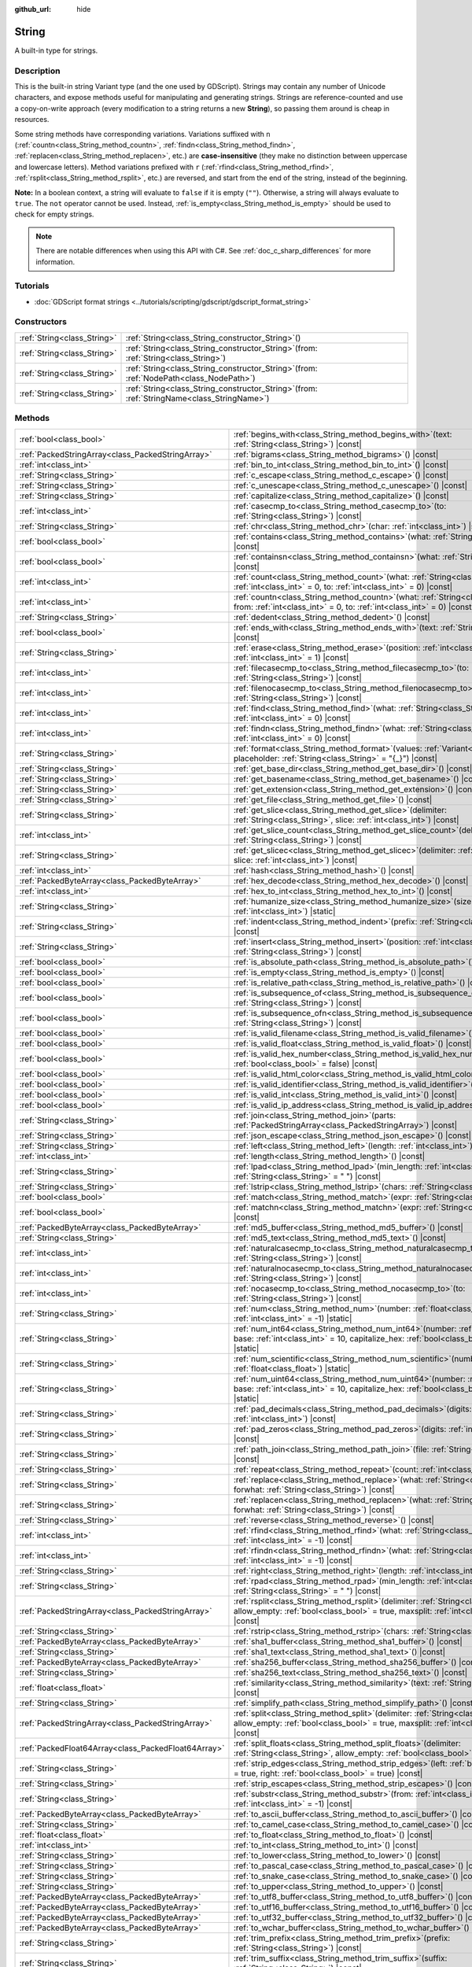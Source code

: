:github_url: hide

.. DO NOT EDIT THIS FILE!!!
.. Generated automatically from Godot engine sources.
.. Generator: https://github.com/godotengine/godot/tree/master/doc/tools/make_rst.py.
.. XML source: https://github.com/godotengine/godot/tree/master/doc/classes/String.xml.

.. _class_String:

String
======

A built-in type for strings.

.. rst-class:: classref-introduction-group

Description
-----------

This is the built-in string Variant type (and the one used by GDScript). Strings may contain any number of Unicode characters, and expose methods useful for manipulating and generating strings. Strings are reference-counted and use a copy-on-write approach (every modification to a string returns a new **String**), so passing them around is cheap in resources.

Some string methods have corresponding variations. Variations suffixed with ``n`` (:ref:`countn<class_String_method_countn>`, :ref:`findn<class_String_method_findn>`, :ref:`replacen<class_String_method_replacen>`, etc.) are **case-insensitive** (they make no distinction between uppercase and lowercase letters). Method variations prefixed with ``r`` (:ref:`rfind<class_String_method_rfind>`, :ref:`rsplit<class_String_method_rsplit>`, etc.) are reversed, and start from the end of the string, instead of the beginning.

\ **Note:** In a boolean context, a string will evaluate to ``false`` if it is empty (``""``). Otherwise, a string will always evaluate to ``true``. The ``not`` operator cannot be used. Instead, :ref:`is_empty<class_String_method_is_empty>` should be used to check for empty strings.

.. note::

	There are notable differences when using this API with C#. See :ref:`doc_c_sharp_differences` for more information.

.. rst-class:: classref-introduction-group

Tutorials
---------

- :doc:`GDScript format strings <../tutorials/scripting/gdscript/gdscript_format_string>`

.. rst-class:: classref-reftable-group

Constructors
------------

.. table::
   :widths: auto

   +-----------------------------+--------------------------------------------------------------------------------------------------+
   | :ref:`String<class_String>` | :ref:`String<class_String_constructor_String>`\ (\ )                                             |
   +-----------------------------+--------------------------------------------------------------------------------------------------+
   | :ref:`String<class_String>` | :ref:`String<class_String_constructor_String>`\ (\ from\: :ref:`String<class_String>`\ )         |
   +-----------------------------+--------------------------------------------------------------------------------------------------+
   | :ref:`String<class_String>` | :ref:`String<class_String_constructor_String>`\ (\ from\: :ref:`NodePath<class_NodePath>`\ )     |
   +-----------------------------+--------------------------------------------------------------------------------------------------+
   | :ref:`String<class_String>` | :ref:`String<class_String_constructor_String>`\ (\ from\: :ref:`StringName<class_StringName>`\ ) |
   +-----------------------------+--------------------------------------------------------------------------------------------------+

.. rst-class:: classref-reftable-group

Methods
-------

.. table::
   :widths: auto

   +-----------------------------------------------------+-------------------------------------------------------------------------------------------------------------------------------------------------------------------------------------------+
   | :ref:`bool<class_bool>`                             | :ref:`begins_with<class_String_method_begins_with>`\ (\ text\: :ref:`String<class_String>`\ ) |const|                                                                                     |
   +-----------------------------------------------------+-------------------------------------------------------------------------------------------------------------------------------------------------------------------------------------------+
   | :ref:`PackedStringArray<class_PackedStringArray>`   | :ref:`bigrams<class_String_method_bigrams>`\ (\ ) |const|                                                                                                                                 |
   +-----------------------------------------------------+-------------------------------------------------------------------------------------------------------------------------------------------------------------------------------------------+
   | :ref:`int<class_int>`                               | :ref:`bin_to_int<class_String_method_bin_to_int>`\ (\ ) |const|                                                                                                                           |
   +-----------------------------------------------------+-------------------------------------------------------------------------------------------------------------------------------------------------------------------------------------------+
   | :ref:`String<class_String>`                         | :ref:`c_escape<class_String_method_c_escape>`\ (\ ) |const|                                                                                                                               |
   +-----------------------------------------------------+-------------------------------------------------------------------------------------------------------------------------------------------------------------------------------------------+
   | :ref:`String<class_String>`                         | :ref:`c_unescape<class_String_method_c_unescape>`\ (\ ) |const|                                                                                                                           |
   +-----------------------------------------------------+-------------------------------------------------------------------------------------------------------------------------------------------------------------------------------------------+
   | :ref:`String<class_String>`                         | :ref:`capitalize<class_String_method_capitalize>`\ (\ ) |const|                                                                                                                           |
   +-----------------------------------------------------+-------------------------------------------------------------------------------------------------------------------------------------------------------------------------------------------+
   | :ref:`int<class_int>`                               | :ref:`casecmp_to<class_String_method_casecmp_to>`\ (\ to\: :ref:`String<class_String>`\ ) |const|                                                                                         |
   +-----------------------------------------------------+-------------------------------------------------------------------------------------------------------------------------------------------------------------------------------------------+
   | :ref:`String<class_String>`                         | :ref:`chr<class_String_method_chr>`\ (\ char\: :ref:`int<class_int>`\ ) |static|                                                                                                          |
   +-----------------------------------------------------+-------------------------------------------------------------------------------------------------------------------------------------------------------------------------------------------+
   | :ref:`bool<class_bool>`                             | :ref:`contains<class_String_method_contains>`\ (\ what\: :ref:`String<class_String>`\ ) |const|                                                                                           |
   +-----------------------------------------------------+-------------------------------------------------------------------------------------------------------------------------------------------------------------------------------------------+
   | :ref:`bool<class_bool>`                             | :ref:`containsn<class_String_method_containsn>`\ (\ what\: :ref:`String<class_String>`\ ) |const|                                                                                         |
   +-----------------------------------------------------+-------------------------------------------------------------------------------------------------------------------------------------------------------------------------------------------+
   | :ref:`int<class_int>`                               | :ref:`count<class_String_method_count>`\ (\ what\: :ref:`String<class_String>`, from\: :ref:`int<class_int>` = 0, to\: :ref:`int<class_int>` = 0\ ) |const|                               |
   +-----------------------------------------------------+-------------------------------------------------------------------------------------------------------------------------------------------------------------------------------------------+
   | :ref:`int<class_int>`                               | :ref:`countn<class_String_method_countn>`\ (\ what\: :ref:`String<class_String>`, from\: :ref:`int<class_int>` = 0, to\: :ref:`int<class_int>` = 0\ ) |const|                             |
   +-----------------------------------------------------+-------------------------------------------------------------------------------------------------------------------------------------------------------------------------------------------+
   | :ref:`String<class_String>`                         | :ref:`dedent<class_String_method_dedent>`\ (\ ) |const|                                                                                                                                   |
   +-----------------------------------------------------+-------------------------------------------------------------------------------------------------------------------------------------------------------------------------------------------+
   | :ref:`bool<class_bool>`                             | :ref:`ends_with<class_String_method_ends_with>`\ (\ text\: :ref:`String<class_String>`\ ) |const|                                                                                         |
   +-----------------------------------------------------+-------------------------------------------------------------------------------------------------------------------------------------------------------------------------------------------+
   | :ref:`String<class_String>`                         | :ref:`erase<class_String_method_erase>`\ (\ position\: :ref:`int<class_int>`, chars\: :ref:`int<class_int>` = 1\ ) |const|                                                                |
   +-----------------------------------------------------+-------------------------------------------------------------------------------------------------------------------------------------------------------------------------------------------+
   | :ref:`int<class_int>`                               | :ref:`filecasecmp_to<class_String_method_filecasecmp_to>`\ (\ to\: :ref:`String<class_String>`\ ) |const|                                                                                 |
   +-----------------------------------------------------+-------------------------------------------------------------------------------------------------------------------------------------------------------------------------------------------+
   | :ref:`int<class_int>`                               | :ref:`filenocasecmp_to<class_String_method_filenocasecmp_to>`\ (\ to\: :ref:`String<class_String>`\ ) |const|                                                                             |
   +-----------------------------------------------------+-------------------------------------------------------------------------------------------------------------------------------------------------------------------------------------------+
   | :ref:`int<class_int>`                               | :ref:`find<class_String_method_find>`\ (\ what\: :ref:`String<class_String>`, from\: :ref:`int<class_int>` = 0\ ) |const|                                                                 |
   +-----------------------------------------------------+-------------------------------------------------------------------------------------------------------------------------------------------------------------------------------------------+
   | :ref:`int<class_int>`                               | :ref:`findn<class_String_method_findn>`\ (\ what\: :ref:`String<class_String>`, from\: :ref:`int<class_int>` = 0\ ) |const|                                                               |
   +-----------------------------------------------------+-------------------------------------------------------------------------------------------------------------------------------------------------------------------------------------------+
   | :ref:`String<class_String>`                         | :ref:`format<class_String_method_format>`\ (\ values\: :ref:`Variant<class_Variant>`, placeholder\: :ref:`String<class_String>` = "{_}"\ ) |const|                                        |
   +-----------------------------------------------------+-------------------------------------------------------------------------------------------------------------------------------------------------------------------------------------------+
   | :ref:`String<class_String>`                         | :ref:`get_base_dir<class_String_method_get_base_dir>`\ (\ ) |const|                                                                                                                       |
   +-----------------------------------------------------+-------------------------------------------------------------------------------------------------------------------------------------------------------------------------------------------+
   | :ref:`String<class_String>`                         | :ref:`get_basename<class_String_method_get_basename>`\ (\ ) |const|                                                                                                                       |
   +-----------------------------------------------------+-------------------------------------------------------------------------------------------------------------------------------------------------------------------------------------------+
   | :ref:`String<class_String>`                         | :ref:`get_extension<class_String_method_get_extension>`\ (\ ) |const|                                                                                                                     |
   +-----------------------------------------------------+-------------------------------------------------------------------------------------------------------------------------------------------------------------------------------------------+
   | :ref:`String<class_String>`                         | :ref:`get_file<class_String_method_get_file>`\ (\ ) |const|                                                                                                                               |
   +-----------------------------------------------------+-------------------------------------------------------------------------------------------------------------------------------------------------------------------------------------------+
   | :ref:`String<class_String>`                         | :ref:`get_slice<class_String_method_get_slice>`\ (\ delimiter\: :ref:`String<class_String>`, slice\: :ref:`int<class_int>`\ ) |const|                                                     |
   +-----------------------------------------------------+-------------------------------------------------------------------------------------------------------------------------------------------------------------------------------------------+
   | :ref:`int<class_int>`                               | :ref:`get_slice_count<class_String_method_get_slice_count>`\ (\ delimiter\: :ref:`String<class_String>`\ ) |const|                                                                        |
   +-----------------------------------------------------+-------------------------------------------------------------------------------------------------------------------------------------------------------------------------------------------+
   | :ref:`String<class_String>`                         | :ref:`get_slicec<class_String_method_get_slicec>`\ (\ delimiter\: :ref:`int<class_int>`, slice\: :ref:`int<class_int>`\ ) |const|                                                         |
   +-----------------------------------------------------+-------------------------------------------------------------------------------------------------------------------------------------------------------------------------------------------+
   | :ref:`int<class_int>`                               | :ref:`hash<class_String_method_hash>`\ (\ ) |const|                                                                                                                                       |
   +-----------------------------------------------------+-------------------------------------------------------------------------------------------------------------------------------------------------------------------------------------------+
   | :ref:`PackedByteArray<class_PackedByteArray>`       | :ref:`hex_decode<class_String_method_hex_decode>`\ (\ ) |const|                                                                                                                           |
   +-----------------------------------------------------+-------------------------------------------------------------------------------------------------------------------------------------------------------------------------------------------+
   | :ref:`int<class_int>`                               | :ref:`hex_to_int<class_String_method_hex_to_int>`\ (\ ) |const|                                                                                                                           |
   +-----------------------------------------------------+-------------------------------------------------------------------------------------------------------------------------------------------------------------------------------------------+
   | :ref:`String<class_String>`                         | :ref:`humanize_size<class_String_method_humanize_size>`\ (\ size\: :ref:`int<class_int>`\ ) |static|                                                                                      |
   +-----------------------------------------------------+-------------------------------------------------------------------------------------------------------------------------------------------------------------------------------------------+
   | :ref:`String<class_String>`                         | :ref:`indent<class_String_method_indent>`\ (\ prefix\: :ref:`String<class_String>`\ ) |const|                                                                                             |
   +-----------------------------------------------------+-------------------------------------------------------------------------------------------------------------------------------------------------------------------------------------------+
   | :ref:`String<class_String>`                         | :ref:`insert<class_String_method_insert>`\ (\ position\: :ref:`int<class_int>`, what\: :ref:`String<class_String>`\ ) |const|                                                             |
   +-----------------------------------------------------+-------------------------------------------------------------------------------------------------------------------------------------------------------------------------------------------+
   | :ref:`bool<class_bool>`                             | :ref:`is_absolute_path<class_String_method_is_absolute_path>`\ (\ ) |const|                                                                                                               |
   +-----------------------------------------------------+-------------------------------------------------------------------------------------------------------------------------------------------------------------------------------------------+
   | :ref:`bool<class_bool>`                             | :ref:`is_empty<class_String_method_is_empty>`\ (\ ) |const|                                                                                                                               |
   +-----------------------------------------------------+-------------------------------------------------------------------------------------------------------------------------------------------------------------------------------------------+
   | :ref:`bool<class_bool>`                             | :ref:`is_relative_path<class_String_method_is_relative_path>`\ (\ ) |const|                                                                                                               |
   +-----------------------------------------------------+-------------------------------------------------------------------------------------------------------------------------------------------------------------------------------------------+
   | :ref:`bool<class_bool>`                             | :ref:`is_subsequence_of<class_String_method_is_subsequence_of>`\ (\ text\: :ref:`String<class_String>`\ ) |const|                                                                         |
   +-----------------------------------------------------+-------------------------------------------------------------------------------------------------------------------------------------------------------------------------------------------+
   | :ref:`bool<class_bool>`                             | :ref:`is_subsequence_ofn<class_String_method_is_subsequence_ofn>`\ (\ text\: :ref:`String<class_String>`\ ) |const|                                                                       |
   +-----------------------------------------------------+-------------------------------------------------------------------------------------------------------------------------------------------------------------------------------------------+
   | :ref:`bool<class_bool>`                             | :ref:`is_valid_filename<class_String_method_is_valid_filename>`\ (\ ) |const|                                                                                                             |
   +-----------------------------------------------------+-------------------------------------------------------------------------------------------------------------------------------------------------------------------------------------------+
   | :ref:`bool<class_bool>`                             | :ref:`is_valid_float<class_String_method_is_valid_float>`\ (\ ) |const|                                                                                                                   |
   +-----------------------------------------------------+-------------------------------------------------------------------------------------------------------------------------------------------------------------------------------------------+
   | :ref:`bool<class_bool>`                             | :ref:`is_valid_hex_number<class_String_method_is_valid_hex_number>`\ (\ with_prefix\: :ref:`bool<class_bool>` = false\ ) |const|                                                          |
   +-----------------------------------------------------+-------------------------------------------------------------------------------------------------------------------------------------------------------------------------------------------+
   | :ref:`bool<class_bool>`                             | :ref:`is_valid_html_color<class_String_method_is_valid_html_color>`\ (\ ) |const|                                                                                                         |
   +-----------------------------------------------------+-------------------------------------------------------------------------------------------------------------------------------------------------------------------------------------------+
   | :ref:`bool<class_bool>`                             | :ref:`is_valid_identifier<class_String_method_is_valid_identifier>`\ (\ ) |const|                                                                                                         |
   +-----------------------------------------------------+-------------------------------------------------------------------------------------------------------------------------------------------------------------------------------------------+
   | :ref:`bool<class_bool>`                             | :ref:`is_valid_int<class_String_method_is_valid_int>`\ (\ ) |const|                                                                                                                       |
   +-----------------------------------------------------+-------------------------------------------------------------------------------------------------------------------------------------------------------------------------------------------+
   | :ref:`bool<class_bool>`                             | :ref:`is_valid_ip_address<class_String_method_is_valid_ip_address>`\ (\ ) |const|                                                                                                         |
   +-----------------------------------------------------+-------------------------------------------------------------------------------------------------------------------------------------------------------------------------------------------+
   | :ref:`String<class_String>`                         | :ref:`join<class_String_method_join>`\ (\ parts\: :ref:`PackedStringArray<class_PackedStringArray>`\ ) |const|                                                                            |
   +-----------------------------------------------------+-------------------------------------------------------------------------------------------------------------------------------------------------------------------------------------------+
   | :ref:`String<class_String>`                         | :ref:`json_escape<class_String_method_json_escape>`\ (\ ) |const|                                                                                                                         |
   +-----------------------------------------------------+-------------------------------------------------------------------------------------------------------------------------------------------------------------------------------------------+
   | :ref:`String<class_String>`                         | :ref:`left<class_String_method_left>`\ (\ length\: :ref:`int<class_int>`\ ) |const|                                                                                                       |
   +-----------------------------------------------------+-------------------------------------------------------------------------------------------------------------------------------------------------------------------------------------------+
   | :ref:`int<class_int>`                               | :ref:`length<class_String_method_length>`\ (\ ) |const|                                                                                                                                   |
   +-----------------------------------------------------+-------------------------------------------------------------------------------------------------------------------------------------------------------------------------------------------+
   | :ref:`String<class_String>`                         | :ref:`lpad<class_String_method_lpad>`\ (\ min_length\: :ref:`int<class_int>`, character\: :ref:`String<class_String>` = " "\ ) |const|                                                    |
   +-----------------------------------------------------+-------------------------------------------------------------------------------------------------------------------------------------------------------------------------------------------+
   | :ref:`String<class_String>`                         | :ref:`lstrip<class_String_method_lstrip>`\ (\ chars\: :ref:`String<class_String>`\ ) |const|                                                                                              |
   +-----------------------------------------------------+-------------------------------------------------------------------------------------------------------------------------------------------------------------------------------------------+
   | :ref:`bool<class_bool>`                             | :ref:`match<class_String_method_match>`\ (\ expr\: :ref:`String<class_String>`\ ) |const|                                                                                                 |
   +-----------------------------------------------------+-------------------------------------------------------------------------------------------------------------------------------------------------------------------------------------------+
   | :ref:`bool<class_bool>`                             | :ref:`matchn<class_String_method_matchn>`\ (\ expr\: :ref:`String<class_String>`\ ) |const|                                                                                               |
   +-----------------------------------------------------+-------------------------------------------------------------------------------------------------------------------------------------------------------------------------------------------+
   | :ref:`PackedByteArray<class_PackedByteArray>`       | :ref:`md5_buffer<class_String_method_md5_buffer>`\ (\ ) |const|                                                                                                                           |
   +-----------------------------------------------------+-------------------------------------------------------------------------------------------------------------------------------------------------------------------------------------------+
   | :ref:`String<class_String>`                         | :ref:`md5_text<class_String_method_md5_text>`\ (\ ) |const|                                                                                                                               |
   +-----------------------------------------------------+-------------------------------------------------------------------------------------------------------------------------------------------------------------------------------------------+
   | :ref:`int<class_int>`                               | :ref:`naturalcasecmp_to<class_String_method_naturalcasecmp_to>`\ (\ to\: :ref:`String<class_String>`\ ) |const|                                                                           |
   +-----------------------------------------------------+-------------------------------------------------------------------------------------------------------------------------------------------------------------------------------------------+
   | :ref:`int<class_int>`                               | :ref:`naturalnocasecmp_to<class_String_method_naturalnocasecmp_to>`\ (\ to\: :ref:`String<class_String>`\ ) |const|                                                                       |
   +-----------------------------------------------------+-------------------------------------------------------------------------------------------------------------------------------------------------------------------------------------------+
   | :ref:`int<class_int>`                               | :ref:`nocasecmp_to<class_String_method_nocasecmp_to>`\ (\ to\: :ref:`String<class_String>`\ ) |const|                                                                                     |
   +-----------------------------------------------------+-------------------------------------------------------------------------------------------------------------------------------------------------------------------------------------------+
   | :ref:`String<class_String>`                         | :ref:`num<class_String_method_num>`\ (\ number\: :ref:`float<class_float>`, decimals\: :ref:`int<class_int>` = -1\ ) |static|                                                             |
   +-----------------------------------------------------+-------------------------------------------------------------------------------------------------------------------------------------------------------------------------------------------+
   | :ref:`String<class_String>`                         | :ref:`num_int64<class_String_method_num_int64>`\ (\ number\: :ref:`int<class_int>`, base\: :ref:`int<class_int>` = 10, capitalize_hex\: :ref:`bool<class_bool>` = false\ ) |static|       |
   +-----------------------------------------------------+-------------------------------------------------------------------------------------------------------------------------------------------------------------------------------------------+
   | :ref:`String<class_String>`                         | :ref:`num_scientific<class_String_method_num_scientific>`\ (\ number\: :ref:`float<class_float>`\ ) |static|                                                                              |
   +-----------------------------------------------------+-------------------------------------------------------------------------------------------------------------------------------------------------------------------------------------------+
   | :ref:`String<class_String>`                         | :ref:`num_uint64<class_String_method_num_uint64>`\ (\ number\: :ref:`int<class_int>`, base\: :ref:`int<class_int>` = 10, capitalize_hex\: :ref:`bool<class_bool>` = false\ ) |static|     |
   +-----------------------------------------------------+-------------------------------------------------------------------------------------------------------------------------------------------------------------------------------------------+
   | :ref:`String<class_String>`                         | :ref:`pad_decimals<class_String_method_pad_decimals>`\ (\ digits\: :ref:`int<class_int>`\ ) |const|                                                                                       |
   +-----------------------------------------------------+-------------------------------------------------------------------------------------------------------------------------------------------------------------------------------------------+
   | :ref:`String<class_String>`                         | :ref:`pad_zeros<class_String_method_pad_zeros>`\ (\ digits\: :ref:`int<class_int>`\ ) |const|                                                                                             |
   +-----------------------------------------------------+-------------------------------------------------------------------------------------------------------------------------------------------------------------------------------------------+
   | :ref:`String<class_String>`                         | :ref:`path_join<class_String_method_path_join>`\ (\ file\: :ref:`String<class_String>`\ ) |const|                                                                                         |
   +-----------------------------------------------------+-------------------------------------------------------------------------------------------------------------------------------------------------------------------------------------------+
   | :ref:`String<class_String>`                         | :ref:`repeat<class_String_method_repeat>`\ (\ count\: :ref:`int<class_int>`\ ) |const|                                                                                                    |
   +-----------------------------------------------------+-------------------------------------------------------------------------------------------------------------------------------------------------------------------------------------------+
   | :ref:`String<class_String>`                         | :ref:`replace<class_String_method_replace>`\ (\ what\: :ref:`String<class_String>`, forwhat\: :ref:`String<class_String>`\ ) |const|                                                      |
   +-----------------------------------------------------+-------------------------------------------------------------------------------------------------------------------------------------------------------------------------------------------+
   | :ref:`String<class_String>`                         | :ref:`replacen<class_String_method_replacen>`\ (\ what\: :ref:`String<class_String>`, forwhat\: :ref:`String<class_String>`\ ) |const|                                                    |
   +-----------------------------------------------------+-------------------------------------------------------------------------------------------------------------------------------------------------------------------------------------------+
   | :ref:`String<class_String>`                         | :ref:`reverse<class_String_method_reverse>`\ (\ ) |const|                                                                                                                                 |
   +-----------------------------------------------------+-------------------------------------------------------------------------------------------------------------------------------------------------------------------------------------------+
   | :ref:`int<class_int>`                               | :ref:`rfind<class_String_method_rfind>`\ (\ what\: :ref:`String<class_String>`, from\: :ref:`int<class_int>` = -1\ ) |const|                                                              |
   +-----------------------------------------------------+-------------------------------------------------------------------------------------------------------------------------------------------------------------------------------------------+
   | :ref:`int<class_int>`                               | :ref:`rfindn<class_String_method_rfindn>`\ (\ what\: :ref:`String<class_String>`, from\: :ref:`int<class_int>` = -1\ ) |const|                                                            |
   +-----------------------------------------------------+-------------------------------------------------------------------------------------------------------------------------------------------------------------------------------------------+
   | :ref:`String<class_String>`                         | :ref:`right<class_String_method_right>`\ (\ length\: :ref:`int<class_int>`\ ) |const|                                                                                                     |
   +-----------------------------------------------------+-------------------------------------------------------------------------------------------------------------------------------------------------------------------------------------------+
   | :ref:`String<class_String>`                         | :ref:`rpad<class_String_method_rpad>`\ (\ min_length\: :ref:`int<class_int>`, character\: :ref:`String<class_String>` = " "\ ) |const|                                                    |
   +-----------------------------------------------------+-------------------------------------------------------------------------------------------------------------------------------------------------------------------------------------------+
   | :ref:`PackedStringArray<class_PackedStringArray>`   | :ref:`rsplit<class_String_method_rsplit>`\ (\ delimiter\: :ref:`String<class_String>` = "", allow_empty\: :ref:`bool<class_bool>` = true, maxsplit\: :ref:`int<class_int>` = 0\ ) |const| |
   +-----------------------------------------------------+-------------------------------------------------------------------------------------------------------------------------------------------------------------------------------------------+
   | :ref:`String<class_String>`                         | :ref:`rstrip<class_String_method_rstrip>`\ (\ chars\: :ref:`String<class_String>`\ ) |const|                                                                                              |
   +-----------------------------------------------------+-------------------------------------------------------------------------------------------------------------------------------------------------------------------------------------------+
   | :ref:`PackedByteArray<class_PackedByteArray>`       | :ref:`sha1_buffer<class_String_method_sha1_buffer>`\ (\ ) |const|                                                                                                                         |
   +-----------------------------------------------------+-------------------------------------------------------------------------------------------------------------------------------------------------------------------------------------------+
   | :ref:`String<class_String>`                         | :ref:`sha1_text<class_String_method_sha1_text>`\ (\ ) |const|                                                                                                                             |
   +-----------------------------------------------------+-------------------------------------------------------------------------------------------------------------------------------------------------------------------------------------------+
   | :ref:`PackedByteArray<class_PackedByteArray>`       | :ref:`sha256_buffer<class_String_method_sha256_buffer>`\ (\ ) |const|                                                                                                                     |
   +-----------------------------------------------------+-------------------------------------------------------------------------------------------------------------------------------------------------------------------------------------------+
   | :ref:`String<class_String>`                         | :ref:`sha256_text<class_String_method_sha256_text>`\ (\ ) |const|                                                                                                                         |
   +-----------------------------------------------------+-------------------------------------------------------------------------------------------------------------------------------------------------------------------------------------------+
   | :ref:`float<class_float>`                           | :ref:`similarity<class_String_method_similarity>`\ (\ text\: :ref:`String<class_String>`\ ) |const|                                                                                       |
   +-----------------------------------------------------+-------------------------------------------------------------------------------------------------------------------------------------------------------------------------------------------+
   | :ref:`String<class_String>`                         | :ref:`simplify_path<class_String_method_simplify_path>`\ (\ ) |const|                                                                                                                     |
   +-----------------------------------------------------+-------------------------------------------------------------------------------------------------------------------------------------------------------------------------------------------+
   | :ref:`PackedStringArray<class_PackedStringArray>`   | :ref:`split<class_String_method_split>`\ (\ delimiter\: :ref:`String<class_String>` = "", allow_empty\: :ref:`bool<class_bool>` = true, maxsplit\: :ref:`int<class_int>` = 0\ ) |const|   |
   +-----------------------------------------------------+-------------------------------------------------------------------------------------------------------------------------------------------------------------------------------------------+
   | :ref:`PackedFloat64Array<class_PackedFloat64Array>` | :ref:`split_floats<class_String_method_split_floats>`\ (\ delimiter\: :ref:`String<class_String>`, allow_empty\: :ref:`bool<class_bool>` = true\ ) |const|                                |
   +-----------------------------------------------------+-------------------------------------------------------------------------------------------------------------------------------------------------------------------------------------------+
   | :ref:`String<class_String>`                         | :ref:`strip_edges<class_String_method_strip_edges>`\ (\ left\: :ref:`bool<class_bool>` = true, right\: :ref:`bool<class_bool>` = true\ ) |const|                                          |
   +-----------------------------------------------------+-------------------------------------------------------------------------------------------------------------------------------------------------------------------------------------------+
   | :ref:`String<class_String>`                         | :ref:`strip_escapes<class_String_method_strip_escapes>`\ (\ ) |const|                                                                                                                     |
   +-----------------------------------------------------+-------------------------------------------------------------------------------------------------------------------------------------------------------------------------------------------+
   | :ref:`String<class_String>`                         | :ref:`substr<class_String_method_substr>`\ (\ from\: :ref:`int<class_int>`, len\: :ref:`int<class_int>` = -1\ ) |const|                                                                   |
   +-----------------------------------------------------+-------------------------------------------------------------------------------------------------------------------------------------------------------------------------------------------+
   | :ref:`PackedByteArray<class_PackedByteArray>`       | :ref:`to_ascii_buffer<class_String_method_to_ascii_buffer>`\ (\ ) |const|                                                                                                                 |
   +-----------------------------------------------------+-------------------------------------------------------------------------------------------------------------------------------------------------------------------------------------------+
   | :ref:`String<class_String>`                         | :ref:`to_camel_case<class_String_method_to_camel_case>`\ (\ ) |const|                                                                                                                     |
   +-----------------------------------------------------+-------------------------------------------------------------------------------------------------------------------------------------------------------------------------------------------+
   | :ref:`float<class_float>`                           | :ref:`to_float<class_String_method_to_float>`\ (\ ) |const|                                                                                                                               |
   +-----------------------------------------------------+-------------------------------------------------------------------------------------------------------------------------------------------------------------------------------------------+
   | :ref:`int<class_int>`                               | :ref:`to_int<class_String_method_to_int>`\ (\ ) |const|                                                                                                                                   |
   +-----------------------------------------------------+-------------------------------------------------------------------------------------------------------------------------------------------------------------------------------------------+
   | :ref:`String<class_String>`                         | :ref:`to_lower<class_String_method_to_lower>`\ (\ ) |const|                                                                                                                               |
   +-----------------------------------------------------+-------------------------------------------------------------------------------------------------------------------------------------------------------------------------------------------+
   | :ref:`String<class_String>`                         | :ref:`to_pascal_case<class_String_method_to_pascal_case>`\ (\ ) |const|                                                                                                                   |
   +-----------------------------------------------------+-------------------------------------------------------------------------------------------------------------------------------------------------------------------------------------------+
   | :ref:`String<class_String>`                         | :ref:`to_snake_case<class_String_method_to_snake_case>`\ (\ ) |const|                                                                                                                     |
   +-----------------------------------------------------+-------------------------------------------------------------------------------------------------------------------------------------------------------------------------------------------+
   | :ref:`String<class_String>`                         | :ref:`to_upper<class_String_method_to_upper>`\ (\ ) |const|                                                                                                                               |
   +-----------------------------------------------------+-------------------------------------------------------------------------------------------------------------------------------------------------------------------------------------------+
   | :ref:`PackedByteArray<class_PackedByteArray>`       | :ref:`to_utf8_buffer<class_String_method_to_utf8_buffer>`\ (\ ) |const|                                                                                                                   |
   +-----------------------------------------------------+-------------------------------------------------------------------------------------------------------------------------------------------------------------------------------------------+
   | :ref:`PackedByteArray<class_PackedByteArray>`       | :ref:`to_utf16_buffer<class_String_method_to_utf16_buffer>`\ (\ ) |const|                                                                                                                 |
   +-----------------------------------------------------+-------------------------------------------------------------------------------------------------------------------------------------------------------------------------------------------+
   | :ref:`PackedByteArray<class_PackedByteArray>`       | :ref:`to_utf32_buffer<class_String_method_to_utf32_buffer>`\ (\ ) |const|                                                                                                                 |
   +-----------------------------------------------------+-------------------------------------------------------------------------------------------------------------------------------------------------------------------------------------------+
   | :ref:`PackedByteArray<class_PackedByteArray>`       | :ref:`to_wchar_buffer<class_String_method_to_wchar_buffer>`\ (\ ) |const|                                                                                                                 |
   +-----------------------------------------------------+-------------------------------------------------------------------------------------------------------------------------------------------------------------------------------------------+
   | :ref:`String<class_String>`                         | :ref:`trim_prefix<class_String_method_trim_prefix>`\ (\ prefix\: :ref:`String<class_String>`\ ) |const|                                                                                   |
   +-----------------------------------------------------+-------------------------------------------------------------------------------------------------------------------------------------------------------------------------------------------+
   | :ref:`String<class_String>`                         | :ref:`trim_suffix<class_String_method_trim_suffix>`\ (\ suffix\: :ref:`String<class_String>`\ ) |const|                                                                                   |
   +-----------------------------------------------------+-------------------------------------------------------------------------------------------------------------------------------------------------------------------------------------------+
   | :ref:`int<class_int>`                               | :ref:`unicode_at<class_String_method_unicode_at>`\ (\ at\: :ref:`int<class_int>`\ ) |const|                                                                                               |
   +-----------------------------------------------------+-------------------------------------------------------------------------------------------------------------------------------------------------------------------------------------------+
   | :ref:`String<class_String>`                         | :ref:`uri_decode<class_String_method_uri_decode>`\ (\ ) |const|                                                                                                                           |
   +-----------------------------------------------------+-------------------------------------------------------------------------------------------------------------------------------------------------------------------------------------------+
   | :ref:`String<class_String>`                         | :ref:`uri_encode<class_String_method_uri_encode>`\ (\ ) |const|                                                                                                                           |
   +-----------------------------------------------------+-------------------------------------------------------------------------------------------------------------------------------------------------------------------------------------------+
   | :ref:`String<class_String>`                         | :ref:`validate_filename<class_String_method_validate_filename>`\ (\ ) |const|                                                                                                             |
   +-----------------------------------------------------+-------------------------------------------------------------------------------------------------------------------------------------------------------------------------------------------+
   | :ref:`String<class_String>`                         | :ref:`validate_node_name<class_String_method_validate_node_name>`\ (\ ) |const|                                                                                                           |
   +-----------------------------------------------------+-------------------------------------------------------------------------------------------------------------------------------------------------------------------------------------------+
   | :ref:`String<class_String>`                         | :ref:`xml_escape<class_String_method_xml_escape>`\ (\ escape_quotes\: :ref:`bool<class_bool>` = false\ ) |const|                                                                          |
   +-----------------------------------------------------+-------------------------------------------------------------------------------------------------------------------------------------------------------------------------------------------+
   | :ref:`String<class_String>`                         | :ref:`xml_unescape<class_String_method_xml_unescape>`\ (\ ) |const|                                                                                                                       |
   +-----------------------------------------------------+-------------------------------------------------------------------------------------------------------------------------------------------------------------------------------------------+

.. rst-class:: classref-reftable-group

Operators
---------

.. table::
   :widths: auto

   +-----------------------------+-------------------------------------------------------------------------------------------------------------+
   | :ref:`bool<class_bool>`     | :ref:`operator !=<class_String_operator_neq_String>`\ (\ right\: :ref:`String<class_String>`\ )             |
   +-----------------------------+-------------------------------------------------------------------------------------------------------------+
   | :ref:`bool<class_bool>`     | :ref:`operator !=<class_String_operator_neq_StringName>`\ (\ right\: :ref:`StringName<class_StringName>`\ ) |
   +-----------------------------+-------------------------------------------------------------------------------------------------------------+
   | :ref:`String<class_String>` | :ref:`operator %<class_String_operator_mod_Variant>`\ (\ right\: :ref:`Variant<class_Variant>`\ )           |
   +-----------------------------+-------------------------------------------------------------------------------------------------------------+
   | :ref:`String<class_String>` | :ref:`operator +<class_String_operator_sum_String>`\ (\ right\: :ref:`String<class_String>`\ )              |
   +-----------------------------+-------------------------------------------------------------------------------------------------------------+
   | :ref:`String<class_String>` | :ref:`operator +<class_String_operator_sum_StringName>`\ (\ right\: :ref:`StringName<class_StringName>`\ )  |
   +-----------------------------+-------------------------------------------------------------------------------------------------------------+
   | :ref:`bool<class_bool>`     | :ref:`operator \<<class_String_operator_lt_String>`\ (\ right\: :ref:`String<class_String>`\ )              |
   +-----------------------------+-------------------------------------------------------------------------------------------------------------+
   | :ref:`bool<class_bool>`     | :ref:`operator \<=<class_String_operator_lte_String>`\ (\ right\: :ref:`String<class_String>`\ )            |
   +-----------------------------+-------------------------------------------------------------------------------------------------------------+
   | :ref:`bool<class_bool>`     | :ref:`operator ==<class_String_operator_eq_String>`\ (\ right\: :ref:`String<class_String>`\ )              |
   +-----------------------------+-------------------------------------------------------------------------------------------------------------+
   | :ref:`bool<class_bool>`     | :ref:`operator ==<class_String_operator_eq_StringName>`\ (\ right\: :ref:`StringName<class_StringName>`\ )  |
   +-----------------------------+-------------------------------------------------------------------------------------------------------------+
   | :ref:`bool<class_bool>`     | :ref:`operator ><class_String_operator_gt_String>`\ (\ right\: :ref:`String<class_String>`\ )               |
   +-----------------------------+-------------------------------------------------------------------------------------------------------------+
   | :ref:`bool<class_bool>`     | :ref:`operator >=<class_String_operator_gte_String>`\ (\ right\: :ref:`String<class_String>`\ )             |
   +-----------------------------+-------------------------------------------------------------------------------------------------------------+
   | :ref:`String<class_String>` | :ref:`operator []<class_String_operator_idx_int>`\ (\ index\: :ref:`int<class_int>`\ )                      |
   +-----------------------------+-------------------------------------------------------------------------------------------------------------+

.. rst-class:: classref-section-separator

----

.. rst-class:: classref-descriptions-group

Constructor Descriptions
------------------------

.. _class_String_constructor_String:

.. rst-class:: classref-constructor

:ref:`String<class_String>` **String**\ (\ )

Constructs an empty **String** (``""``).

.. rst-class:: classref-item-separator

----

.. rst-class:: classref-constructor

:ref:`String<class_String>` **String**\ (\ from\: :ref:`String<class_String>`\ )

Constructs a **String** as a copy of the given **String**.

.. rst-class:: classref-item-separator

----

.. rst-class:: classref-constructor

:ref:`String<class_String>` **String**\ (\ from\: :ref:`NodePath<class_NodePath>`\ )

Constructs a new **String** from the given :ref:`NodePath<class_NodePath>`.

.. rst-class:: classref-item-separator

----

.. rst-class:: classref-constructor

:ref:`String<class_String>` **String**\ (\ from\: :ref:`StringName<class_StringName>`\ )

Constructs a new **String** from the given :ref:`StringName<class_StringName>`.

.. rst-class:: classref-section-separator

----

.. rst-class:: classref-descriptions-group

Method Descriptions
-------------------

.. _class_String_method_begins_with:

.. rst-class:: classref-method

:ref:`bool<class_bool>` **begins_with**\ (\ text\: :ref:`String<class_String>`\ ) |const|

Returns ``true`` if the string begins with the given ``text``. See also :ref:`ends_with<class_String_method_ends_with>`.

.. rst-class:: classref-item-separator

----

.. _class_String_method_bigrams:

.. rst-class:: classref-method

:ref:`PackedStringArray<class_PackedStringArray>` **bigrams**\ (\ ) |const|

Returns an array containing the bigrams (pairs of consecutive characters) of this string.

::

    print("Get up!".bigrams()) # Prints ["Ge", "et", "t ", " u", "up", "p!"]

.. rst-class:: classref-item-separator

----

.. _class_String_method_bin_to_int:

.. rst-class:: classref-method

:ref:`int<class_int>` **bin_to_int**\ (\ ) |const|

Converts the string representing a binary number into an :ref:`int<class_int>`. The string may optionally be prefixed with ``"0b"``, and an additional ``-`` prefix for negative numbers.


.. tabs::

 .. code-tab:: gdscript

    print("101".bin_to_int())   # Prints 5
    print("0b101".bin_to_int()) # Prints 5
    print("-0b10".bin_to_int()) # Prints -2

 .. code-tab:: csharp

    GD.Print("101".BinToInt());   // Prints 5
    GD.Print("0b101".BinToInt()); // Prints 5
    GD.Print("-0b10".BinToInt()); // Prints -2



.. rst-class:: classref-item-separator

----

.. _class_String_method_c_escape:

.. rst-class:: classref-method

:ref:`String<class_String>` **c_escape**\ (\ ) |const|

Returns a copy of the string with special characters escaped using the C language standard.

.. rst-class:: classref-item-separator

----

.. _class_String_method_c_unescape:

.. rst-class:: classref-method

:ref:`String<class_String>` **c_unescape**\ (\ ) |const|

Returns a copy of the string with escaped characters replaced by their meanings. Supported escape sequences are ``\'``, ``\"``, ``\\``, ``\a``, ``\b``, ``\f``, ``\n``, ``\r``, ``\t``, ``\v``.

\ **Note:** Unlike the GDScript parser, this method doesn't support the ``\uXXXX`` escape sequence.

.. rst-class:: classref-item-separator

----

.. _class_String_method_capitalize:

.. rst-class:: classref-method

:ref:`String<class_String>` **capitalize**\ (\ ) |const|

Changes the appearance of the string: replaces underscores (``_``) with spaces, adds spaces before uppercase letters in the middle of a word, converts all letters to lowercase, then converts the first one and each one following a space to uppercase.


.. tabs::

 .. code-tab:: gdscript

    "move_local_x".capitalize()   # Returns "Move Local X"
    "sceneFile_path".capitalize() # Returns "Scene File Path"
    "2D, FPS, PNG".capitalize()   # Returns "2d, Fps, Png"

 .. code-tab:: csharp

    "move_local_x".Capitalize();   // Returns "Move Local X"
    "sceneFile_path".Capitalize(); // Returns "Scene File Path"
    "2D, FPS, PNG".Capitalize();   // Returns "2d, Fps, Png"



.. rst-class:: classref-item-separator

----

.. _class_String_method_casecmp_to:

.. rst-class:: classref-method

:ref:`int<class_int>` **casecmp_to**\ (\ to\: :ref:`String<class_String>`\ ) |const|

Performs a case-sensitive comparison to another string. Returns ``-1`` if less than, ``1`` if greater than, or ``0`` if equal. "Less than" and "greater than" are determined by the `Unicode code points <https://en.wikipedia.org/wiki/List_of_Unicode_characters>`__ of each string, which roughly matches the alphabetical order.

With different string lengths, returns ``1`` if this string is longer than the ``to`` string, or ``-1`` if shorter. Note that the length of empty strings is *always* ``0``.

To get a :ref:`bool<class_bool>` result from a string comparison, use the ``==`` operator instead. See also :ref:`nocasecmp_to<class_String_method_nocasecmp_to>`, :ref:`filecasecmp_to<class_String_method_filecasecmp_to>`, and :ref:`naturalcasecmp_to<class_String_method_naturalcasecmp_to>`.

.. rst-class:: classref-item-separator

----

.. _class_String_method_chr:

.. rst-class:: classref-method

:ref:`String<class_String>` **chr**\ (\ char\: :ref:`int<class_int>`\ ) |static|

Returns a single Unicode character from the decimal ``char``. You may use `unicodelookup.com <https://unicodelookup.com/>`__ or `unicode.org <https://www.unicode.org/charts/>`__ as points of reference.

::

    print(String.chr(65))     # Prints "A"
    print(String.chr(129302)) # Prints "🤖" (robot face emoji)

.. rst-class:: classref-item-separator

----

.. _class_String_method_contains:

.. rst-class:: classref-method

:ref:`bool<class_bool>` **contains**\ (\ what\: :ref:`String<class_String>`\ ) |const|

Returns ``true`` if the string contains ``what``. In GDScript, this corresponds to the ``in`` operator.


.. tabs::

 .. code-tab:: gdscript

    print("Node".contains("de")) # Prints true
    print("team".contains("I"))  # Prints false
    print("I" in "team")         # Prints false

 .. code-tab:: csharp

    GD.Print("Node".Contains("de")); // Prints true
    GD.Print("team".Contains("I"));  // Prints false



If you need to know where ``what`` is within the string, use :ref:`find<class_String_method_find>`. See also :ref:`containsn<class_String_method_containsn>`.

.. rst-class:: classref-item-separator

----

.. _class_String_method_containsn:

.. rst-class:: classref-method

:ref:`bool<class_bool>` **containsn**\ (\ what\: :ref:`String<class_String>`\ ) |const|

Returns ``true`` if the string contains ``what``, **ignoring case**.

If you need to know where ``what`` is within the string, use :ref:`findn<class_String_method_findn>`. See also :ref:`contains<class_String_method_contains>`.

.. rst-class:: classref-item-separator

----

.. _class_String_method_count:

.. rst-class:: classref-method

:ref:`int<class_int>` **count**\ (\ what\: :ref:`String<class_String>`, from\: :ref:`int<class_int>` = 0, to\: :ref:`int<class_int>` = 0\ ) |const|

Returns the number of occurrences of the substring ``what`` between ``from`` and ``to`` positions. If ``to`` is 0, the search continues until the end of the string.

.. rst-class:: classref-item-separator

----

.. _class_String_method_countn:

.. rst-class:: classref-method

:ref:`int<class_int>` **countn**\ (\ what\: :ref:`String<class_String>`, from\: :ref:`int<class_int>` = 0, to\: :ref:`int<class_int>` = 0\ ) |const|

Returns the number of occurrences of the substring ``what`` between ``from`` and ``to`` positions, **ignoring case**. If ``to`` is 0, the search continues until the end of the string.

.. rst-class:: classref-item-separator

----

.. _class_String_method_dedent:

.. rst-class:: classref-method

:ref:`String<class_String>` **dedent**\ (\ ) |const|

Returns a copy of the string with indentation (leading tabs and spaces) removed. See also :ref:`indent<class_String_method_indent>` to add indentation.

.. rst-class:: classref-item-separator

----

.. _class_String_method_ends_with:

.. rst-class:: classref-method

:ref:`bool<class_bool>` **ends_with**\ (\ text\: :ref:`String<class_String>`\ ) |const|

Returns ``true`` if the string ends with the given ``text``. See also :ref:`begins_with<class_String_method_begins_with>`.

.. rst-class:: classref-item-separator

----

.. _class_String_method_erase:

.. rst-class:: classref-method

:ref:`String<class_String>` **erase**\ (\ position\: :ref:`int<class_int>`, chars\: :ref:`int<class_int>` = 1\ ) |const|

Returns a string with ``chars`` characters erased starting from ``position``. If ``chars`` goes beyond the string's length given the specified ``position``, fewer characters will be erased from the returned string. Returns an empty string if either ``position`` or ``chars`` is negative. Returns the original string unmodified if ``chars`` is ``0``.

.. rst-class:: classref-item-separator

----

.. _class_String_method_filecasecmp_to:

.. rst-class:: classref-method

:ref:`int<class_int>` **filecasecmp_to**\ (\ to\: :ref:`String<class_String>`\ ) |const|

Like :ref:`naturalcasecmp_to<class_String_method_naturalcasecmp_to>` but prioritizes strings that begin with periods (``.``) and underscores (``_``) before any other character. Useful when sorting folders or file names.

To get a :ref:`bool<class_bool>` result from a string comparison, use the ``==`` operator instead. See also :ref:`filenocasecmp_to<class_String_method_filenocasecmp_to>`, :ref:`naturalcasecmp_to<class_String_method_naturalcasecmp_to>`, and :ref:`casecmp_to<class_String_method_casecmp_to>`.

.. rst-class:: classref-item-separator

----

.. _class_String_method_filenocasecmp_to:

.. rst-class:: classref-method

:ref:`int<class_int>` **filenocasecmp_to**\ (\ to\: :ref:`String<class_String>`\ ) |const|

Like :ref:`naturalnocasecmp_to<class_String_method_naturalnocasecmp_to>` but prioritizes strings that begin with periods (``.``) and underscores (``_``) before any other character. Useful when sorting folders or file names.

To get a :ref:`bool<class_bool>` result from a string comparison, use the ``==`` operator instead. See also :ref:`filecasecmp_to<class_String_method_filecasecmp_to>`, :ref:`naturalnocasecmp_to<class_String_method_naturalnocasecmp_to>`, and :ref:`nocasecmp_to<class_String_method_nocasecmp_to>`.

.. rst-class:: classref-item-separator

----

.. _class_String_method_find:

.. rst-class:: classref-method

:ref:`int<class_int>` **find**\ (\ what\: :ref:`String<class_String>`, from\: :ref:`int<class_int>` = 0\ ) |const|

Returns the index of the **first** occurrence of ``what`` in this string, or ``-1`` if there are none. The search's start can be specified with ``from``, continuing to the end of the string.


.. tabs::

 .. code-tab:: gdscript

    print("Team".find("I")) # Prints -1
    
    print("Potato".find("t"))    # Prints 2
    print("Potato".find("t", 3)) # Prints 4
    print("Potato".find("t", 5)) # Prints -1

 .. code-tab:: csharp

    GD.Print("Team".Find("I")); // Prints -1
    
    GD.Print("Potato".Find("t"));    // Prints 2
    GD.Print("Potato".Find("t", 3)); // Prints 4
    GD.Print("Potato".Find("t", 5)); // Prints -1



\ **Note:** If you just want to know whether the string contains ``what``, use :ref:`contains<class_String_method_contains>`. In GDScript, you may also use the ``in`` operator.

.. rst-class:: classref-item-separator

----

.. _class_String_method_findn:

.. rst-class:: classref-method

:ref:`int<class_int>` **findn**\ (\ what\: :ref:`String<class_String>`, from\: :ref:`int<class_int>` = 0\ ) |const|

Returns the index of the **first** **case-insensitive** occurrence of ``what`` in this string, or ``-1`` if there are none. The starting search index can be specified with ``from``, continuing to the end of the string.

.. rst-class:: classref-item-separator

----

.. _class_String_method_format:

.. rst-class:: classref-method

:ref:`String<class_String>` **format**\ (\ values\: :ref:`Variant<class_Variant>`, placeholder\: :ref:`String<class_String>` = "{_}"\ ) |const|

Formats the string by replacing all occurrences of ``placeholder`` with the elements of ``values``.

\ ``values`` can be a :ref:`Dictionary<class_Dictionary>` or an :ref:`Array<class_Array>`. Any underscores in ``placeholder`` will be replaced with the corresponding keys in advance. Array elements use their index as keys.

::

    # Prints "Waiting for Godot is a play by Samuel Beckett, and Godot Engine is named after it."
    var use_array_values = "Waiting for {0} is a play by {1}, and {0} Engine is named after it."
    print(use_array_values.format(["Godot", "Samuel Beckett"]))
    
    # Prints "User 42 is Godot."
    print("User {id} is {name}.".format({"id": 42, "name": "Godot"}))

Some additional handling is performed when ``values`` is an :ref:`Array<class_Array>`. If ``placeholder`` does not contain an underscore, the elements of the ``values`` array will be used to replace one occurrence of the placeholder in order; If an element of ``values`` is another 2-element array, it'll be interpreted as a key-value pair.

::

    # Prints "User 42 is Godot."
    print("User {} is {}.".format([42, "Godot"], "{}"))
    print("User {id} is {name}.".format([["id", 42], ["name", "Godot"]]))

See also the :doc:`GDScript format string <../tutorials/scripting/gdscript/gdscript_format_string>` tutorial.

\ **Note:** The replacement of placeholders is not done all at once, instead each placeholder is replaced in the order they are passed, this means that if one of the replacement strings contains a key it will also be replaced. This can be very powerful, but can also cause unexpected results if you are not careful. If you do not need to perform replacement in the replacement strings, make sure your replacements do not contain placeholders to ensure reliable results.

::

    print("{0} {1}".format(["{1}", "x"]))                       # Prints "x x".
    print("{0} {1}".format(["x", "{0}"]))                       # Prints "x {0}".
    print("{foo} {bar}".format({"foo": "{bar}", "bar": "baz"})) # Prints "baz baz".
    print("{foo} {bar}".format({"bar": "baz", "foo": "{bar}"})) # Prints "{bar} baz".

\ **Note:** In C#, it's recommended to `interpolate strings with "$" <https://learn.microsoft.com/en-us/dotnet/csharp/language-reference/tokens/interpolated>`__, instead.

.. rst-class:: classref-item-separator

----

.. _class_String_method_get_base_dir:

.. rst-class:: classref-method

:ref:`String<class_String>` **get_base_dir**\ (\ ) |const|

If the string is a valid file path, returns the base directory name.

::

    var dir_path = "/path/to/file.txt".get_base_dir() # dir_path is "/path/to"

.. rst-class:: classref-item-separator

----

.. _class_String_method_get_basename:

.. rst-class:: classref-method

:ref:`String<class_String>` **get_basename**\ (\ ) |const|

If the string is a valid file path, returns the full file path, without the extension.

::

    var base = "/path/to/file.txt".get_basename() # base is "/path/to/file"

.. rst-class:: classref-item-separator

----

.. _class_String_method_get_extension:

.. rst-class:: classref-method

:ref:`String<class_String>` **get_extension**\ (\ ) |const|

If the string is a valid file name or path, returns the file extension without the leading period (``.``). Otherwise, returns an empty string.

::

    var a = "/path/to/file.txt".get_extension() # a is "txt"
    var b = "cool.txt".get_extension()          # b is "txt"
    var c = "cool.font.tres".get_extension()    # c is "tres"
    var d = ".pack1".get_extension()            # d is "pack1"
    
    var e = "file.txt.".get_extension()  # e is ""
    var f = "file.txt..".get_extension() # f is ""
    var g = "txt".get_extension()        # g is ""
    var h = "".get_extension()           # h is ""

.. rst-class:: classref-item-separator

----

.. _class_String_method_get_file:

.. rst-class:: classref-method

:ref:`String<class_String>` **get_file**\ (\ ) |const|

If the string is a valid file path, returns the file name, including the extension.

::

    var file = "/path/to/icon.png".get_file() # file is "icon.png"

.. rst-class:: classref-item-separator

----

.. _class_String_method_get_slice:

.. rst-class:: classref-method

:ref:`String<class_String>` **get_slice**\ (\ delimiter\: :ref:`String<class_String>`, slice\: :ref:`int<class_int>`\ ) |const|

Splits the string using a ``delimiter`` and returns the substring at index ``slice``. Returns the original string if ``delimiter`` does not occur in the string. Returns an empty string if the ``slice`` does not exist.

This is faster than :ref:`split<class_String_method_split>`, if you only need one substring.

\ **Example:**\ 

::

    print("i/am/example/hi".get_slice("/", 2)) # Prints "example"

.. rst-class:: classref-item-separator

----

.. _class_String_method_get_slice_count:

.. rst-class:: classref-method

:ref:`int<class_int>` **get_slice_count**\ (\ delimiter\: :ref:`String<class_String>`\ ) |const|

Returns the total number of slices when the string is split with the given ``delimiter`` (see :ref:`split<class_String_method_split>`).

.. rst-class:: classref-item-separator

----

.. _class_String_method_get_slicec:

.. rst-class:: classref-method

:ref:`String<class_String>` **get_slicec**\ (\ delimiter\: :ref:`int<class_int>`, slice\: :ref:`int<class_int>`\ ) |const|

Splits the string using a Unicode character with code ``delimiter`` and returns the substring at index ``slice``. Returns an empty string if the ``slice`` does not exist.

This is faster than :ref:`split<class_String_method_split>`, if you only need one substring.

.. rst-class:: classref-item-separator

----

.. _class_String_method_hash:

.. rst-class:: classref-method

:ref:`int<class_int>` **hash**\ (\ ) |const|

Returns the 32-bit hash value representing the string's contents.

\ **Note:** Strings with equal hash values are *not* guaranteed to be the same, as a result of hash collisions. On the contrary, strings with different hash values are guaranteed to be different.

.. rst-class:: classref-item-separator

----

.. _class_String_method_hex_decode:

.. rst-class:: classref-method

:ref:`PackedByteArray<class_PackedByteArray>` **hex_decode**\ (\ ) |const|

Decodes a hexadecimal string as a :ref:`PackedByteArray<class_PackedByteArray>`.


.. tabs::

 .. code-tab:: gdscript

    var text = "hello world"
    var encoded = text.to_utf8_buffer().hex_encode() # outputs "68656c6c6f20776f726c64"
    print(buf.hex_decode().get_string_from_utf8())

 .. code-tab:: csharp

    var text = "hello world";
    var encoded = text.ToUtf8Buffer().HexEncode(); // outputs "68656c6c6f20776f726c64"
    GD.Print(buf.HexDecode().GetStringFromUtf8());



.. rst-class:: classref-item-separator

----

.. _class_String_method_hex_to_int:

.. rst-class:: classref-method

:ref:`int<class_int>` **hex_to_int**\ (\ ) |const|

Converts the string representing a hexadecimal number into an :ref:`int<class_int>`. The string may be optionally prefixed with ``"0x"``, and an additional ``-`` prefix for negative numbers.


.. tabs::

 .. code-tab:: gdscript

    print("0xff".hex_to_int()) # Prints 255
    print("ab".hex_to_int())   # Prints 171

 .. code-tab:: csharp

    GD.Print("0xff".HexToInt()); // Prints 255
    GD.Print("ab".HexToInt());   // Prints 171



.. rst-class:: classref-item-separator

----

.. _class_String_method_humanize_size:

.. rst-class:: classref-method

:ref:`String<class_String>` **humanize_size**\ (\ size\: :ref:`int<class_int>`\ ) |static|

Converts ``size`` which represents a number of bytes into a human-readable form.

The result is in `IEC prefix format <https://en.wikipedia.org/wiki/Binary_prefix#IEC_prefixes>`__, which may end in either ``"B"``, ``"KiB"``, ``"MiB"``, ``"GiB"``, ``"TiB"``, ``"PiB"``, or ``"EiB"``.

.. rst-class:: classref-item-separator

----

.. _class_String_method_indent:

.. rst-class:: classref-method

:ref:`String<class_String>` **indent**\ (\ prefix\: :ref:`String<class_String>`\ ) |const|

Indents every line of the string with the given ``prefix``. Empty lines are not indented. See also :ref:`dedent<class_String_method_dedent>` to remove indentation.

For example, the string can be indented with two tabulations using ``"\t\t"``, or four spaces using ``"    "``.

.. rst-class:: classref-item-separator

----

.. _class_String_method_insert:

.. rst-class:: classref-method

:ref:`String<class_String>` **insert**\ (\ position\: :ref:`int<class_int>`, what\: :ref:`String<class_String>`\ ) |const|

Inserts ``what`` at the given ``position`` in the string.

.. rst-class:: classref-item-separator

----

.. _class_String_method_is_absolute_path:

.. rst-class:: classref-method

:ref:`bool<class_bool>` **is_absolute_path**\ (\ ) |const|

Returns ``true`` if the string is a path to a file or directory, and its starting point is explicitly defined. This method is the opposite of :ref:`is_relative_path<class_String_method_is_relative_path>`.

This includes all paths starting with ``"res://"``, ``"user://"``, ``"C:\"``, ``"/"``, etc.

.. rst-class:: classref-item-separator

----

.. _class_String_method_is_empty:

.. rst-class:: classref-method

:ref:`bool<class_bool>` **is_empty**\ (\ ) |const|

Returns ``true`` if the string's length is ``0`` (``""``). See also :ref:`length<class_String_method_length>`.

.. rst-class:: classref-item-separator

----

.. _class_String_method_is_relative_path:

.. rst-class:: classref-method

:ref:`bool<class_bool>` **is_relative_path**\ (\ ) |const|

Returns ``true`` if the string is a path, and its starting point is dependent on context. The path could begin from the current directory, or the current :ref:`Node<class_Node>` (if the string is derived from a :ref:`NodePath<class_NodePath>`), and may sometimes be prefixed with ``"./"``. This method is the opposite of :ref:`is_absolute_path<class_String_method_is_absolute_path>`.

.. rst-class:: classref-item-separator

----

.. _class_String_method_is_subsequence_of:

.. rst-class:: classref-method

:ref:`bool<class_bool>` **is_subsequence_of**\ (\ text\: :ref:`String<class_String>`\ ) |const|

Returns ``true`` if all characters of this string can be found in ``text`` in their original order.

::

    var text = "Wow, incredible!"
    
    print("inedible".is_subsequence_of(text)) # Prints true
    print("Word!".is_subsequence_of(text))    # Prints true
    print("Window".is_subsequence_of(text))   # Prints false
    print("".is_subsequence_of(text))         # Prints true

.. rst-class:: classref-item-separator

----

.. _class_String_method_is_subsequence_ofn:

.. rst-class:: classref-method

:ref:`bool<class_bool>` **is_subsequence_ofn**\ (\ text\: :ref:`String<class_String>`\ ) |const|

Returns ``true`` if all characters of this string can be found in ``text`` in their original order, **ignoring case**.

.. rst-class:: classref-item-separator

----

.. _class_String_method_is_valid_filename:

.. rst-class:: classref-method

:ref:`bool<class_bool>` **is_valid_filename**\ (\ ) |const|

Returns ``true`` if this string does not contain characters that are not allowed in file names (``:`` ``/`` ``\`` ``?`` ``*`` ``"`` ``|`` ``%`` ``<`` ``>``).

.. rst-class:: classref-item-separator

----

.. _class_String_method_is_valid_float:

.. rst-class:: classref-method

:ref:`bool<class_bool>` **is_valid_float**\ (\ ) |const|

Returns ``true`` if this string represents a valid floating-point number. A valid float may contain only digits, one decimal point (``.``), and the exponent letter (``e``). It may also be prefixed with a positive (``+``) or negative (``-``) sign. Any valid integer is also a valid float (see :ref:`is_valid_int<class_String_method_is_valid_int>`). See also :ref:`to_float<class_String_method_to_float>`.

::

    print("1.7".is_valid_float())   # Prints true
    print("24".is_valid_float())    # Prints true
    print("7e3".is_valid_float())   # Prints true
    print("Hello".is_valid_float()) # Prints false

.. rst-class:: classref-item-separator

----

.. _class_String_method_is_valid_hex_number:

.. rst-class:: classref-method

:ref:`bool<class_bool>` **is_valid_hex_number**\ (\ with_prefix\: :ref:`bool<class_bool>` = false\ ) |const|

Returns ``true`` if this string is a valid hexadecimal number. A valid hexadecimal number only contains digits or letters ``A`` to ``F`` (either uppercase or lowercase), and may be prefixed with a positive (``+``) or negative (``-``) sign.

If ``with_prefix`` is ``true``, the hexadecimal number needs to prefixed by ``"0x"`` to be considered valid.

::

    print("A08E".is_valid_hex_number())    # Prints true
    print("-AbCdEf".is_valid_hex_number()) # Prints true
    print("2.5".is_valid_hex_number())     # Prints false
    
    print("0xDEADC0DE".is_valid_hex_number(true)) # Prints true

.. rst-class:: classref-item-separator

----

.. _class_String_method_is_valid_html_color:

.. rst-class:: classref-method

:ref:`bool<class_bool>` **is_valid_html_color**\ (\ ) |const|

Returns ``true`` if this string is a valid color in hexadecimal HTML notation. The string must be a hexadecimal value (see :ref:`is_valid_hex_number<class_String_method_is_valid_hex_number>`) of either 3, 4, 6 or 8 digits, and may be prefixed by a hash sign (``#``). Other HTML notations for colors, such as names or ``hsl()``, are not considered valid. See also :ref:`Color.html<class_Color_method_html>`.

.. rst-class:: classref-item-separator

----

.. _class_String_method_is_valid_identifier:

.. rst-class:: classref-method

:ref:`bool<class_bool>` **is_valid_identifier**\ (\ ) |const|

Returns ``true`` if this string is a valid identifier. A valid identifier may contain only letters, digits and underscores (``_``), and the first character may not be a digit.

::

    print("node_2d".is_valid_identifier())    # Prints true
    print("TYPE_FLOAT".is_valid_identifier()) # Prints true
    print("1st_method".is_valid_identifier()) # Prints false
    print("MyMethod#2".is_valid_identifier()) # Prints false

.. rst-class:: classref-item-separator

----

.. _class_String_method_is_valid_int:

.. rst-class:: classref-method

:ref:`bool<class_bool>` **is_valid_int**\ (\ ) |const|

Returns ``true`` if this string represents a valid integer. A valid integer only contains digits, and may be prefixed with a positive (``+``) or negative (``-``) sign. See also :ref:`to_int<class_String_method_to_int>`.

::

    print("7".is_valid_int())    # Prints true
    print("1.65".is_valid_int()) # Prints false
    print("Hi".is_valid_int())   # Prints false
    print("+3".is_valid_int())   # Prints true
    print("-12".is_valid_int())  # Prints true

.. rst-class:: classref-item-separator

----

.. _class_String_method_is_valid_ip_address:

.. rst-class:: classref-method

:ref:`bool<class_bool>` **is_valid_ip_address**\ (\ ) |const|

Returns ``true`` if this string represents a well-formatted IPv4 or IPv6 address. This method considers `reserved IP addresses <https://en.wikipedia.org/wiki/Reserved_IP_addresses>`__ such as ``"0.0.0.0"`` and ``"ffff:ffff:ffff:ffff:ffff:ffff:ffff:ffff"`` as valid.

.. rst-class:: classref-item-separator

----

.. _class_String_method_join:

.. rst-class:: classref-method

:ref:`String<class_String>` **join**\ (\ parts\: :ref:`PackedStringArray<class_PackedStringArray>`\ ) |const|

Returns the concatenation of ``parts``' elements, with each element separated by the string calling this method. This method is the opposite of :ref:`split<class_String_method_split>`.

\ **Example:**\ 


.. tabs::

 .. code-tab:: gdscript

    var fruits = ["Apple", "Orange", "Pear", "Kiwi"]
    
    print(", ".join(fruits))  # Prints "Apple, Orange, Pear, Kiwi"
    print("---".join(fruits)) # Prints "Apple---Orange---Pear---Kiwi"

 .. code-tab:: csharp

    var fruits = new string[] {"Apple", "Orange", "Pear", "Kiwi"};
    
    // In C#, this method is static.
    GD.Print(string.Join(", ", fruits));  // Prints "Apple, Orange, Pear, Kiwi"
    GD.Print(string.Join("---", fruits)); // Prints "Apple---Orange---Pear---Kiwi"



.. rst-class:: classref-item-separator

----

.. _class_String_method_json_escape:

.. rst-class:: classref-method

:ref:`String<class_String>` **json_escape**\ (\ ) |const|

Returns a copy of the string with special characters escaped using the JSON standard. Because it closely matches the C standard, it is possible to use :ref:`c_unescape<class_String_method_c_unescape>` to unescape the string, if necessary.

.. rst-class:: classref-item-separator

----

.. _class_String_method_left:

.. rst-class:: classref-method

:ref:`String<class_String>` **left**\ (\ length\: :ref:`int<class_int>`\ ) |const|

Returns the first ``length`` characters from the beginning of the string. If ``length`` is negative, strips the last ``length`` characters from the string's end.

::

    print("Hello World!".left(3))  # Prints "Hel"
    print("Hello World!".left(-4)) # Prints "Hello Wo"

.. rst-class:: classref-item-separator

----

.. _class_String_method_length:

.. rst-class:: classref-method

:ref:`int<class_int>` **length**\ (\ ) |const|

Returns the number of characters in the string. Empty strings (``""``) always return ``0``. See also :ref:`is_empty<class_String_method_is_empty>`.

.. rst-class:: classref-item-separator

----

.. _class_String_method_lpad:

.. rst-class:: classref-method

:ref:`String<class_String>` **lpad**\ (\ min_length\: :ref:`int<class_int>`, character\: :ref:`String<class_String>` = " "\ ) |const|

Formats the string to be at least ``min_length`` long by adding ``character``\ s to the left of the string, if necessary. See also :ref:`rpad<class_String_method_rpad>`.

.. rst-class:: classref-item-separator

----

.. _class_String_method_lstrip:

.. rst-class:: classref-method

:ref:`String<class_String>` **lstrip**\ (\ chars\: :ref:`String<class_String>`\ ) |const|

Removes a set of characters defined in ``chars`` from the string's beginning. See also :ref:`rstrip<class_String_method_rstrip>`.

\ **Note:** ``chars`` is not a prefix. Use :ref:`trim_prefix<class_String_method_trim_prefix>` to remove a single prefix, rather than a set of characters.

.. rst-class:: classref-item-separator

----

.. _class_String_method_match:

.. rst-class:: classref-method

:ref:`bool<class_bool>` **match**\ (\ expr\: :ref:`String<class_String>`\ ) |const|

Does a simple expression match (also called "glob" or "globbing"), where ``*`` matches zero or more arbitrary characters and ``?`` matches any single character except a period (``.``). An empty string or empty expression always evaluates to ``false``.

.. rst-class:: classref-item-separator

----

.. _class_String_method_matchn:

.. rst-class:: classref-method

:ref:`bool<class_bool>` **matchn**\ (\ expr\: :ref:`String<class_String>`\ ) |const|

Does a simple **case-insensitive** expression match, where ``*`` matches zero or more arbitrary characters and ``?`` matches any single character except a period (``.``). An empty string or empty expression always evaluates to ``false``.

.. rst-class:: classref-item-separator

----

.. _class_String_method_md5_buffer:

.. rst-class:: classref-method

:ref:`PackedByteArray<class_PackedByteArray>` **md5_buffer**\ (\ ) |const|

Returns the `MD5 hash <https://en.wikipedia.org/wiki/MD5>`__ of the string as a :ref:`PackedByteArray<class_PackedByteArray>`.

.. rst-class:: classref-item-separator

----

.. _class_String_method_md5_text:

.. rst-class:: classref-method

:ref:`String<class_String>` **md5_text**\ (\ ) |const|

Returns the `MD5 hash <https://en.wikipedia.org/wiki/MD5>`__ of the string as another **String**.

.. rst-class:: classref-item-separator

----

.. _class_String_method_naturalcasecmp_to:

.. rst-class:: classref-method

:ref:`int<class_int>` **naturalcasecmp_to**\ (\ to\: :ref:`String<class_String>`\ ) |const|

Performs a **case-sensitive**, *natural order* comparison to another string. Returns ``-1`` if less than, ``1`` if greater than, or ``0`` if equal. "Less than" or "greater than" are determined by the `Unicode code points <https://en.wikipedia.org/wiki/List_of_Unicode_characters>`__ of each string, which roughly matches the alphabetical order.

When used for sorting, natural order comparison orders sequences of numbers by the combined value of each digit as is often expected, instead of the single digit's value. A sorted sequence of numbered strings will be ``["1", "2", "3", ...]``, not ``["1", "10", "2", "3", ...]``.

With different string lengths, returns ``1`` if this string is longer than the ``to`` string, or ``-1`` if shorter. Note that the length of empty strings is *always* ``0``.

To get a :ref:`bool<class_bool>` result from a string comparison, use the ``==`` operator instead. See also :ref:`naturalnocasecmp_to<class_String_method_naturalnocasecmp_to>`, :ref:`filecasecmp_to<class_String_method_filecasecmp_to>`, and :ref:`nocasecmp_to<class_String_method_nocasecmp_to>`.

.. rst-class:: classref-item-separator

----

.. _class_String_method_naturalnocasecmp_to:

.. rst-class:: classref-method

:ref:`int<class_int>` **naturalnocasecmp_to**\ (\ to\: :ref:`String<class_String>`\ ) |const|

Performs a **case-insensitive**, *natural order* comparison to another string. Returns ``-1`` if less than, ``1`` if greater than, or ``0`` if equal. "Less than" or "greater than" are determined by the `Unicode code points <https://en.wikipedia.org/wiki/List_of_Unicode_characters>`__ of each string, which roughly matches the alphabetical order. Internally, lowercase characters are converted to uppercase for the comparison.

When used for sorting, natural order comparison orders sequences of numbers by the combined value of each digit as is often expected, instead of the single digit's value. A sorted sequence of numbered strings will be ``["1", "2", "3", ...]``, not ``["1", "10", "2", "3", ...]``.

With different string lengths, returns ``1`` if this string is longer than the ``to`` string, or ``-1`` if shorter. Note that the length of empty strings is *always* ``0``.

To get a :ref:`bool<class_bool>` result from a string comparison, use the ``==`` operator instead. See also :ref:`naturalcasecmp_to<class_String_method_naturalcasecmp_to>`, :ref:`filenocasecmp_to<class_String_method_filenocasecmp_to>`, and :ref:`casecmp_to<class_String_method_casecmp_to>`.

.. rst-class:: classref-item-separator

----

.. _class_String_method_nocasecmp_to:

.. rst-class:: classref-method

:ref:`int<class_int>` **nocasecmp_to**\ (\ to\: :ref:`String<class_String>`\ ) |const|

Performs a **case-insensitive** comparison to another string. Returns ``-1`` if less than, ``1`` if greater than, or ``0`` if equal. "Less than" or "greater than" are determined by the `Unicode code points <https://en.wikipedia.org/wiki/List_of_Unicode_characters>`__ of each string, which roughly matches the alphabetical order. Internally, lowercase characters are converted to uppercase for the comparison.

With different string lengths, returns ``1`` if this string is longer than the ``to`` string, or ``-1`` if shorter. Note that the length of empty strings is *always* ``0``.

To get a :ref:`bool<class_bool>` result from a string comparison, use the ``==`` operator instead. See also :ref:`casecmp_to<class_String_method_casecmp_to>`, :ref:`filenocasecmp_to<class_String_method_filenocasecmp_to>`, and :ref:`naturalnocasecmp_to<class_String_method_naturalnocasecmp_to>`.

.. rst-class:: classref-item-separator

----

.. _class_String_method_num:

.. rst-class:: classref-method

:ref:`String<class_String>` **num**\ (\ number\: :ref:`float<class_float>`, decimals\: :ref:`int<class_int>` = -1\ ) |static|

Converts a :ref:`float<class_float>` to a string representation of a decimal number, with the number of decimal places specified in ``decimals``.

If ``decimals`` is ``-1`` as by default, the string representation may only have up to 14 significant digits, with digits before the decimal point having priority over digits after.

Trailing zeros are not included in the string. The last digit is rounded, not truncated.

\ **Example:**\ 

::

    String.num(3.141593)     # Returns "3.141593"
    String.num(3.141593, 3)  # Returns "3.142"
    String.num(3.14159300)   # Returns "3.141593"
    
    # Here, the last digit will be rounded up,
    # which reduces the total digit count, since trailing zeros are removed:
    String.num(42.129999, 5) # Returns "42.13"
    
    # If `decimals` is not specified, the maximum number of significant digits is 14:
    String.num(-0.0000012345432123454321)     # Returns "-0.00000123454321"
    String.num(-10000.0000012345432123454321) # Returns "-10000.0000012345"

.. rst-class:: classref-item-separator

----

.. _class_String_method_num_int64:

.. rst-class:: classref-method

:ref:`String<class_String>` **num_int64**\ (\ number\: :ref:`int<class_int>`, base\: :ref:`int<class_int>` = 10, capitalize_hex\: :ref:`bool<class_bool>` = false\ ) |static|

Converts the given ``number`` to a string representation, with the given ``base``.

By default, ``base`` is set to decimal (``10``). Other common bases in programming include binary (``2``), `octal <https://en.wikipedia.org/wiki/Octal>`__ (``8``), hexadecimal (``16``).

If ``capitalize_hex`` is ``true``, digits higher than 9 are represented in uppercase.

.. rst-class:: classref-item-separator

----

.. _class_String_method_num_scientific:

.. rst-class:: classref-method

:ref:`String<class_String>` **num_scientific**\ (\ number\: :ref:`float<class_float>`\ ) |static|

Converts the given ``number`` to a string representation, in scientific notation.


.. tabs::

 .. code-tab:: gdscript

    var n = -5.2e8
    print(n)                        # Prints -520000000
    print(String.num_scientific(n)) # Prints -5.2e+08

 .. code-tab:: csharp

    // This method is not implemented in C#.
    // Use `string.ToString()` with "e" to achieve similar results.
    var n = -5.2e8f;
    GD.Print(n);                // Prints -520000000
    GD.Print(n.ToString("e1")); // Prints -5.2e+008



\ **Note:** In C#, this method is not implemented. To achieve similar results, see C#'s `Standard numeric format strings <https://learn.microsoft.com/en-us/dotnet/standard/base-types/standard-numeric-format-strings>`__

.. rst-class:: classref-item-separator

----

.. _class_String_method_num_uint64:

.. rst-class:: classref-method

:ref:`String<class_String>` **num_uint64**\ (\ number\: :ref:`int<class_int>`, base\: :ref:`int<class_int>` = 10, capitalize_hex\: :ref:`bool<class_bool>` = false\ ) |static|

Converts the given unsigned :ref:`int<class_int>` to a string representation, with the given ``base``.

By default, ``base`` is set to decimal (``10``). Other common bases in programming include binary (``2``), `octal <https://en.wikipedia.org/wiki/Octal>`__ (``8``), hexadecimal (``16``).

If ``capitalize_hex`` is ``true``, digits higher than 9 are represented in uppercase.

.. rst-class:: classref-item-separator

----

.. _class_String_method_pad_decimals:

.. rst-class:: classref-method

:ref:`String<class_String>` **pad_decimals**\ (\ digits\: :ref:`int<class_int>`\ ) |const|

Formats the string representing a number to have an exact number of ``digits`` *after* the decimal point.

.. rst-class:: classref-item-separator

----

.. _class_String_method_pad_zeros:

.. rst-class:: classref-method

:ref:`String<class_String>` **pad_zeros**\ (\ digits\: :ref:`int<class_int>`\ ) |const|

Formats the string representing a number to have an exact number of ``digits`` *before* the decimal point.

.. rst-class:: classref-item-separator

----

.. _class_String_method_path_join:

.. rst-class:: classref-method

:ref:`String<class_String>` **path_join**\ (\ file\: :ref:`String<class_String>`\ ) |const|

Concatenates ``file`` at the end of the string as a subpath, adding ``/`` if necessary.

\ **Example:** ``"this/is".path_join("path") == "this/is/path"``.

.. rst-class:: classref-item-separator

----

.. _class_String_method_repeat:

.. rst-class:: classref-method

:ref:`String<class_String>` **repeat**\ (\ count\: :ref:`int<class_int>`\ ) |const|

Repeats this string a number of times. ``count`` needs to be greater than ``0``. Otherwise, returns an empty string.

.. rst-class:: classref-item-separator

----

.. _class_String_method_replace:

.. rst-class:: classref-method

:ref:`String<class_String>` **replace**\ (\ what\: :ref:`String<class_String>`, forwhat\: :ref:`String<class_String>`\ ) |const|

Replaces all occurrences of ``what`` inside the string with the given ``forwhat``.

.. rst-class:: classref-item-separator

----

.. _class_String_method_replacen:

.. rst-class:: classref-method

:ref:`String<class_String>` **replacen**\ (\ what\: :ref:`String<class_String>`, forwhat\: :ref:`String<class_String>`\ ) |const|

Replaces all **case-insensitive** occurrences of ``what`` inside the string with the given ``forwhat``.

.. rst-class:: classref-item-separator

----

.. _class_String_method_reverse:

.. rst-class:: classref-method

:ref:`String<class_String>` **reverse**\ (\ ) |const|

Returns the copy of this string in reverse order. This operation works on unicode codepoints, rather than sequences of codepoints, and may break things like compound letters or emojis.

.. rst-class:: classref-item-separator

----

.. _class_String_method_rfind:

.. rst-class:: classref-method

:ref:`int<class_int>` **rfind**\ (\ what\: :ref:`String<class_String>`, from\: :ref:`int<class_int>` = -1\ ) |const|

Returns the index of the **last** occurrence of ``what`` in this string, or ``-1`` if there are none. The search's start can be specified with ``from``, continuing to the beginning of the string. This method is the reverse of :ref:`find<class_String_method_find>`.

.. rst-class:: classref-item-separator

----

.. _class_String_method_rfindn:

.. rst-class:: classref-method

:ref:`int<class_int>` **rfindn**\ (\ what\: :ref:`String<class_String>`, from\: :ref:`int<class_int>` = -1\ ) |const|

Returns the index of the **last** **case-insensitive** occurrence of ``what`` in this string, or ``-1`` if there are none. The starting search index can be specified with ``from``, continuing to the beginning of the string. This method is the reverse of :ref:`findn<class_String_method_findn>`.

.. rst-class:: classref-item-separator

----

.. _class_String_method_right:

.. rst-class:: classref-method

:ref:`String<class_String>` **right**\ (\ length\: :ref:`int<class_int>`\ ) |const|

Returns the last ``length`` characters from the end of the string. If ``length`` is negative, strips the first ``length`` characters from the string's beginning.

::

    print("Hello World!".right(3))  # Prints "ld!"
    print("Hello World!".right(-4)) # Prints "o World!"

.. rst-class:: classref-item-separator

----

.. _class_String_method_rpad:

.. rst-class:: classref-method

:ref:`String<class_String>` **rpad**\ (\ min_length\: :ref:`int<class_int>`, character\: :ref:`String<class_String>` = " "\ ) |const|

Formats the string to be at least ``min_length`` long, by adding ``character``\ s to the right of the string, if necessary. See also :ref:`lpad<class_String_method_lpad>`.

.. rst-class:: classref-item-separator

----

.. _class_String_method_rsplit:

.. rst-class:: classref-method

:ref:`PackedStringArray<class_PackedStringArray>` **rsplit**\ (\ delimiter\: :ref:`String<class_String>` = "", allow_empty\: :ref:`bool<class_bool>` = true, maxsplit\: :ref:`int<class_int>` = 0\ ) |const|

Splits the string using a ``delimiter`` and returns an array of the substrings, starting from the end of the string. The splits in the returned array appear in the same order as the original string. If ``delimiter`` is an empty string, each substring will be a single character.

If ``allow_empty`` is ``false``, empty strings between adjacent delimiters are excluded from the array.

If ``maxsplit`` is greater than ``0``, the number of splits may not exceed ``maxsplit``. By default, the entire string is split, which is mostly identical to :ref:`split<class_String_method_split>`.

\ **Example:**\ 


.. tabs::

 .. code-tab:: gdscript

    var some_string = "One,Two,Three,Four"
    var some_array = some_string.rsplit(",", true, 1)
    
    print(some_array.size()) # Prints 2
    print(some_array[0])     # Prints "One,Two,Three"
    print(some_array[1])     # Prints "Four"

 .. code-tab:: csharp

    // In C#, there is no String.RSplit() method.



.. rst-class:: classref-item-separator

----

.. _class_String_method_rstrip:

.. rst-class:: classref-method

:ref:`String<class_String>` **rstrip**\ (\ chars\: :ref:`String<class_String>`\ ) |const|

Removes a set of characters defined in ``chars`` from the string's end. See also :ref:`lstrip<class_String_method_lstrip>`.

\ **Note:** ``chars`` is not a suffix. Use :ref:`trim_suffix<class_String_method_trim_suffix>` to remove a single suffix, rather than a set of characters.

.. rst-class:: classref-item-separator

----

.. _class_String_method_sha1_buffer:

.. rst-class:: classref-method

:ref:`PackedByteArray<class_PackedByteArray>` **sha1_buffer**\ (\ ) |const|

Returns the `SHA-1 <https://en.wikipedia.org/wiki/SHA-1>`__ hash of the string as a :ref:`PackedByteArray<class_PackedByteArray>`.

.. rst-class:: classref-item-separator

----

.. _class_String_method_sha1_text:

.. rst-class:: classref-method

:ref:`String<class_String>` **sha1_text**\ (\ ) |const|

Returns the `SHA-1 <https://en.wikipedia.org/wiki/SHA-1>`__ hash of the string as another **String**.

.. rst-class:: classref-item-separator

----

.. _class_String_method_sha256_buffer:

.. rst-class:: classref-method

:ref:`PackedByteArray<class_PackedByteArray>` **sha256_buffer**\ (\ ) |const|

Returns the `SHA-256 <https://en.wikipedia.org/wiki/SHA-2>`__ hash of the string as a :ref:`PackedByteArray<class_PackedByteArray>`.

.. rst-class:: classref-item-separator

----

.. _class_String_method_sha256_text:

.. rst-class:: classref-method

:ref:`String<class_String>` **sha256_text**\ (\ ) |const|

Returns the `SHA-256 <https://en.wikipedia.org/wiki/SHA-2>`__ hash of the string as another **String**.

.. rst-class:: classref-item-separator

----

.. _class_String_method_similarity:

.. rst-class:: classref-method

:ref:`float<class_float>` **similarity**\ (\ text\: :ref:`String<class_String>`\ ) |const|

Returns the similarity index (`Sorensen-Dice coefficient <https://en.wikipedia.org/wiki/S%C3%B8rensen%E2%80%93Dice_coefficient>`__) of this string compared to another. A result of ``1.0`` means totally similar, while ``0.0`` means totally dissimilar.

::

    print("ABC123".similarity("ABC123")) # Prints 1.0
    print("ABC123".similarity("XYZ456")) # Prints 0.0
    print("ABC123".similarity("123ABC")) # Prints 0.8
    print("ABC123".similarity("abc123")) # Prints 0.4

.. rst-class:: classref-item-separator

----

.. _class_String_method_simplify_path:

.. rst-class:: classref-method

:ref:`String<class_String>` **simplify_path**\ (\ ) |const|

If the string is a valid file path, converts the string into a canonical path. This is the shortest possible path, without ``"./"``, and all the unnecessary ``".."`` and ``"/"``.

::

    var simple_path = "./path/to///../file".simplify_path()
    print(simple_path) # Prints "path/file"

.. rst-class:: classref-item-separator

----

.. _class_String_method_split:

.. rst-class:: classref-method

:ref:`PackedStringArray<class_PackedStringArray>` **split**\ (\ delimiter\: :ref:`String<class_String>` = "", allow_empty\: :ref:`bool<class_bool>` = true, maxsplit\: :ref:`int<class_int>` = 0\ ) |const|

Splits the string using a ``delimiter`` and returns an array of the substrings. If ``delimiter`` is an empty string, each substring will be a single character. This method is the opposite of :ref:`join<class_String_method_join>`.

If ``allow_empty`` is ``false``, empty strings between adjacent delimiters are excluded from the array.

If ``maxsplit`` is greater than ``0``, the number of splits may not exceed ``maxsplit``. By default, the entire string is split.

\ **Example:**\ 


.. tabs::

 .. code-tab:: gdscript

    var some_array = "One,Two,Three,Four".split(",", true, 2)
    
    print(some_array.size()) # Prints 3
    print(some_array[0])     # Prints "One"
    print(some_array[1])     # Prints "Two"
    print(some_array[2])     # Prints "Three,Four"

 .. code-tab:: csharp

    // C#'s `Split()` does not support the `maxsplit` parameter.
    var someArray = "One,Two,Three".Split(",");
    
    GD.Print(someArray[0]); // Prints "One"
    GD.Print(someArray[1]); // Prints "Two"
    GD.Print(someArray[2]); // Prints "Three"



\ **Note:** If you only need one substring from the array, consider using :ref:`get_slice<class_String_method_get_slice>` which is faster. If you need to split strings with more complex rules, use the :ref:`RegEx<class_RegEx>` class instead.

.. rst-class:: classref-item-separator

----

.. _class_String_method_split_floats:

.. rst-class:: classref-method

:ref:`PackedFloat64Array<class_PackedFloat64Array>` **split_floats**\ (\ delimiter\: :ref:`String<class_String>`, allow_empty\: :ref:`bool<class_bool>` = true\ ) |const|

Splits the string into floats by using a ``delimiter`` and returns a :ref:`PackedFloat64Array<class_PackedFloat64Array>`.

If ``allow_empty`` is ``false``, empty or invalid :ref:`float<class_float>` conversions between adjacent delimiters are excluded.

::

    var a = "1,2,4.5".split_floats(",")         # a is [1.0, 2.0, 4.5]
    var c = "1| ||4.5".split_floats("|")        # c is [1.0, 0.0, 0.0, 4.5]
    var b = "1| ||4.5".split_floats("|", false) # b is [1.0, 4.5]

.. rst-class:: classref-item-separator

----

.. _class_String_method_strip_edges:

.. rst-class:: classref-method

:ref:`String<class_String>` **strip_edges**\ (\ left\: :ref:`bool<class_bool>` = true, right\: :ref:`bool<class_bool>` = true\ ) |const|

Strips all non-printable characters from the beginning and the end of the string. These include spaces, tabulations (``\t``), and newlines (``\n`` ``\r``).

If ``left`` is ``false``, ignores the string's beginning. Likewise, if ``right`` is ``false``, ignores the string's end.

.. rst-class:: classref-item-separator

----

.. _class_String_method_strip_escapes:

.. rst-class:: classref-method

:ref:`String<class_String>` **strip_escapes**\ (\ ) |const|

Strips all escape characters from the string. These include all non-printable control characters of the first page of the ASCII table (values from 0 to 31), such as tabulation (``\t``) and newline (``\n``, ``\r``) characters, but *not* spaces.

.. rst-class:: classref-item-separator

----

.. _class_String_method_substr:

.. rst-class:: classref-method

:ref:`String<class_String>` **substr**\ (\ from\: :ref:`int<class_int>`, len\: :ref:`int<class_int>` = -1\ ) |const|

Returns part of the string from the position ``from`` with length ``len``. If ``len`` is ``-1`` (as by default), returns the rest of the string starting from the given position.

.. rst-class:: classref-item-separator

----

.. _class_String_method_to_ascii_buffer:

.. rst-class:: classref-method

:ref:`PackedByteArray<class_PackedByteArray>` **to_ascii_buffer**\ (\ ) |const|

Converts the string to an `ASCII <https://en.wikipedia.org/wiki/ASCII>`__/Latin-1 encoded :ref:`PackedByteArray<class_PackedByteArray>`. This method is slightly faster than :ref:`to_utf8_buffer<class_String_method_to_utf8_buffer>`, but replaces all unsupported characters with spaces. This is the inverse of :ref:`PackedByteArray.get_string_from_ascii<class_PackedByteArray_method_get_string_from_ascii>`.

.. rst-class:: classref-item-separator

----

.. _class_String_method_to_camel_case:

.. rst-class:: classref-method

:ref:`String<class_String>` **to_camel_case**\ (\ ) |const|

Returns the string converted to ``camelCase``.

.. rst-class:: classref-item-separator

----

.. _class_String_method_to_float:

.. rst-class:: classref-method

:ref:`float<class_float>` **to_float**\ (\ ) |const|

Converts the string representing a decimal number into a :ref:`float<class_float>`. This method stops on the first non-number character, except the first decimal point (``.``) and the exponent letter (``e``). See also :ref:`is_valid_float<class_String_method_is_valid_float>`.

::

    var a = "12.35".to_float()  # a is 12.35
    var b = "1.2.3".to_float()  # b is 1.2
    var c = "12xy3".to_float()  # c is 12.0
    var d = "1e3".to_float()    # d is 1000.0
    var e = "Hello!".to_float() # e is 0.0

.. rst-class:: classref-item-separator

----

.. _class_String_method_to_int:

.. rst-class:: classref-method

:ref:`int<class_int>` **to_int**\ (\ ) |const|

Converts the string representing an integer number into an :ref:`int<class_int>`. This method removes any non-number character and stops at the first decimal point (``.``). See also :ref:`is_valid_int<class_String_method_is_valid_int>`.

::

    var a = "123".to_int()    # a is 123
    var b = "x1y2z3".to_int() # b is 123
    var c = "-1.2.3".to_int() # c is -1
    var d = "Hello!".to_int() # d is 0

.. rst-class:: classref-item-separator

----

.. _class_String_method_to_lower:

.. rst-class:: classref-method

:ref:`String<class_String>` **to_lower**\ (\ ) |const|

Returns the string converted to ``lowercase``.

.. rst-class:: classref-item-separator

----

.. _class_String_method_to_pascal_case:

.. rst-class:: classref-method

:ref:`String<class_String>` **to_pascal_case**\ (\ ) |const|

Returns the string converted to ``PascalCase``.

.. rst-class:: classref-item-separator

----

.. _class_String_method_to_snake_case:

.. rst-class:: classref-method

:ref:`String<class_String>` **to_snake_case**\ (\ ) |const|

Returns the string converted to ``snake_case``.

\ **Note:** Numbers followed by a *single* letter are not separated in the conversion to keep some words (such as "2D") together.


.. tabs::

 .. code-tab:: gdscript

    "Node2D".to_snake_case()               # Returns "node_2d"
    "2nd place".to_snake_case()            # Returns "2_nd_place"
    "Texture3DAssetFolder".to_snake_case() # Returns "texture_3d_asset_folder"

 .. code-tab:: csharp

    "Node2D".ToSnakeCase();               // Returns "node_2d"
    "2nd place".ToSnakeCase();            // Returns "2_nd_place"
    "Texture3DAssetFolder".ToSnakeCase(); // Returns "texture_3d_asset_folder"



.. rst-class:: classref-item-separator

----

.. _class_String_method_to_upper:

.. rst-class:: classref-method

:ref:`String<class_String>` **to_upper**\ (\ ) |const|

Returns the string converted to ``UPPERCASE``.

.. rst-class:: classref-item-separator

----

.. _class_String_method_to_utf8_buffer:

.. rst-class:: classref-method

:ref:`PackedByteArray<class_PackedByteArray>` **to_utf8_buffer**\ (\ ) |const|

Converts the string to a `UTF-8 <https://en.wikipedia.org/wiki/UTF-8>`__ encoded :ref:`PackedByteArray<class_PackedByteArray>`. This method is slightly slower than :ref:`to_ascii_buffer<class_String_method_to_ascii_buffer>`, but supports all UTF-8 characters. For most cases, prefer using this method. This is the inverse of :ref:`PackedByteArray.get_string_from_utf8<class_PackedByteArray_method_get_string_from_utf8>`.

.. rst-class:: classref-item-separator

----

.. _class_String_method_to_utf16_buffer:

.. rst-class:: classref-method

:ref:`PackedByteArray<class_PackedByteArray>` **to_utf16_buffer**\ (\ ) |const|

Converts the string to a `UTF-16 <https://en.wikipedia.org/wiki/UTF-16>`__ encoded :ref:`PackedByteArray<class_PackedByteArray>`. This is the inverse of :ref:`PackedByteArray.get_string_from_utf16<class_PackedByteArray_method_get_string_from_utf16>`.

.. rst-class:: classref-item-separator

----

.. _class_String_method_to_utf32_buffer:

.. rst-class:: classref-method

:ref:`PackedByteArray<class_PackedByteArray>` **to_utf32_buffer**\ (\ ) |const|

Converts the string to a `UTF-32 <https://en.wikipedia.org/wiki/UTF-32>`__ encoded :ref:`PackedByteArray<class_PackedByteArray>`. This is the inverse of :ref:`PackedByteArray.get_string_from_utf32<class_PackedByteArray_method_get_string_from_utf32>`.

.. rst-class:: classref-item-separator

----

.. _class_String_method_to_wchar_buffer:

.. rst-class:: classref-method

:ref:`PackedByteArray<class_PackedByteArray>` **to_wchar_buffer**\ (\ ) |const|

Converts the string to a `wide character <https://en.wikipedia.org/wiki/Wide_character>`__ (``wchar_t``, UTF-16 on Windows, UTF-32 on other platforms) encoded :ref:`PackedByteArray<class_PackedByteArray>`. This is the inverse of :ref:`PackedByteArray.get_string_from_wchar<class_PackedByteArray_method_get_string_from_wchar>`.

.. rst-class:: classref-item-separator

----

.. _class_String_method_trim_prefix:

.. rst-class:: classref-method

:ref:`String<class_String>` **trim_prefix**\ (\ prefix\: :ref:`String<class_String>`\ ) |const|

Removes the given ``prefix`` from the start of the string, or returns the string unchanged.

.. rst-class:: classref-item-separator

----

.. _class_String_method_trim_suffix:

.. rst-class:: classref-method

:ref:`String<class_String>` **trim_suffix**\ (\ suffix\: :ref:`String<class_String>`\ ) |const|

Removes the given ``suffix`` from the end of the string, or returns the string unchanged.

.. rst-class:: classref-item-separator

----

.. _class_String_method_unicode_at:

.. rst-class:: classref-method

:ref:`int<class_int>` **unicode_at**\ (\ at\: :ref:`int<class_int>`\ ) |const|

Returns the character code at position ``at``.

.. rst-class:: classref-item-separator

----

.. _class_String_method_uri_decode:

.. rst-class:: classref-method

:ref:`String<class_String>` **uri_decode**\ (\ ) |const|

Decodes the string from its URL-encoded format. This method is meant to properly decode the parameters in a URL when receiving an HTTP request. See also :ref:`uri_encode<class_String_method_uri_encode>`.


.. tabs::

 .. code-tab:: gdscript

    var url = "$DOCS_URL/?highlight=Godot%20Engine%3%docs"
    print(url.uri_decode()) # Prints "$DOCS_URL/?highlight=Godot Engine:docs"

 .. code-tab:: csharp

    var url = "$DOCS_URL/?highlight=Godot%20Engine%3%docs"
    GD.Print(url.URIDecode()) // Prints "$DOCS_URL/?highlight=Godot Engine:docs"



.. rst-class:: classref-item-separator

----

.. _class_String_method_uri_encode:

.. rst-class:: classref-method

:ref:`String<class_String>` **uri_encode**\ (\ ) |const|

Encodes the string to URL-friendly format. This method is meant to properly encode the parameters in a URL when sending an HTTP request. See also :ref:`uri_decode<class_String_method_uri_decode>`.


.. tabs::

 .. code-tab:: gdscript

    var prefix = "$DOCS_URL/?highlight="
    var url = prefix + "Godot Engine:docs".uri_encode()
    
    print(url) # Prints "$DOCS_URL/?highlight=Godot%20Engine%3%docs"

 .. code-tab:: csharp

    var prefix = "$DOCS_URL/?highlight=";
    var url = prefix + "Godot Engine:docs".URIEncode();
    
    GD.Print(url); // Prints "$DOCS_URL/?highlight=Godot%20Engine%3%docs"



.. rst-class:: classref-item-separator

----

.. _class_String_method_validate_filename:

.. rst-class:: classref-method

:ref:`String<class_String>` **validate_filename**\ (\ ) |const|

Returns a copy of the string with all characters that are not allowed in :ref:`is_valid_filename<class_String_method_is_valid_filename>` replaced with underscores.

.. rst-class:: classref-item-separator

----

.. _class_String_method_validate_node_name:

.. rst-class:: classref-method

:ref:`String<class_String>` **validate_node_name**\ (\ ) |const|

Returns a copy of the string with all characters that are not allowed in :ref:`Node.name<class_Node_property_name>` (``.`` ``:`` ``@`` ``/`` ``"`` ``%``) replaced with underscores.

.. rst-class:: classref-item-separator

----

.. _class_String_method_xml_escape:

.. rst-class:: classref-method

:ref:`String<class_String>` **xml_escape**\ (\ escape_quotes\: :ref:`bool<class_bool>` = false\ ) |const|

Returns a copy of the string with special characters escaped using the XML standard. If ``escape_quotes`` is ``true``, the single quote (``'``) and double quote (``"``) characters are also escaped.

.. rst-class:: classref-item-separator

----

.. _class_String_method_xml_unescape:

.. rst-class:: classref-method

:ref:`String<class_String>` **xml_unescape**\ (\ ) |const|

Returns a copy of the string with escaped characters replaced by their meanings according to the XML standard.

.. rst-class:: classref-section-separator

----

.. rst-class:: classref-descriptions-group

Operator Descriptions
---------------------

.. _class_String_operator_neq_String:

.. rst-class:: classref-operator

:ref:`bool<class_bool>` **operator !=**\ (\ right\: :ref:`String<class_String>`\ )

Returns ``true`` if both strings do not contain the same sequence of characters.

.. rst-class:: classref-item-separator

----

.. _class_String_operator_neq_StringName:

.. rst-class:: classref-operator

:ref:`bool<class_bool>` **operator !=**\ (\ right\: :ref:`StringName<class_StringName>`\ )

Returns ``true`` if this **String** is not equivalent to the given :ref:`StringName<class_StringName>`.

.. rst-class:: classref-item-separator

----

.. _class_String_operator_mod_Variant:

.. rst-class:: classref-operator

:ref:`String<class_String>` **operator %**\ (\ right\: :ref:`Variant<class_Variant>`\ )

Formats the **String**, replacing the placeholders with one or more parameters. To pass multiple parameters, ``right`` needs to be an :ref:`Array<class_Array>`.

::

    print("I caught %d fishes!" % 2) # Prints "I caught 2 fishes!"
    
    var my_message = "Travelling to %s, at %2.2f km/h."
    var location = "Deep Valley"
    var speed = 40.3485
    print(my_message % [location, speed]) # Prints "Travelling to Deep Valley, at 40.35 km/h."

For more information, see the :doc:`GDScript format strings <../tutorials/scripting/gdscript/gdscript_format_string>` tutorial.

\ **Note:** In C#, this operator is not available. Instead, see `how to interpolate strings with "$" <https://learn.microsoft.com/en-us/dotnet/csharp/language-reference/tokens/interpolated>`__.

.. rst-class:: classref-item-separator

----

.. _class_String_operator_sum_String:

.. rst-class:: classref-operator

:ref:`String<class_String>` **operator +**\ (\ right\: :ref:`String<class_String>`\ )

Appends ``right`` at the end of this **String**, also known as a string concatenation.

.. rst-class:: classref-item-separator

----

.. _class_String_operator_sum_StringName:

.. rst-class:: classref-operator

:ref:`String<class_String>` **operator +**\ (\ right\: :ref:`StringName<class_StringName>`\ )

Appends ``right`` at the end of this **String**, returning a **String**. This is also known as a string concatenation.

.. rst-class:: classref-item-separator

----

.. _class_String_operator_lt_String:

.. rst-class:: classref-operator

:ref:`bool<class_bool>` **operator <**\ (\ right\: :ref:`String<class_String>`\ )

Returns ``true`` if the left **String** comes before ``right`` in `Unicode order <https://en.wikipedia.org/wiki/List_of_Unicode_characters>`__, which roughly matches the alphabetical order. Useful for sorting.

.. rst-class:: classref-item-separator

----

.. _class_String_operator_lte_String:

.. rst-class:: classref-operator

:ref:`bool<class_bool>` **operator <=**\ (\ right\: :ref:`String<class_String>`\ )

Returns ``true`` if the left **String** comes before ``right`` in `Unicode order <https://en.wikipedia.org/wiki/List_of_Unicode_characters>`__, which roughly matches the alphabetical order, or if both are equal.

.. rst-class:: classref-item-separator

----

.. _class_String_operator_eq_String:

.. rst-class:: classref-operator

:ref:`bool<class_bool>` **operator ==**\ (\ right\: :ref:`String<class_String>`\ )

Returns ``true`` if both strings contain the same sequence of characters.

.. rst-class:: classref-item-separator

----

.. _class_String_operator_eq_StringName:

.. rst-class:: classref-operator

:ref:`bool<class_bool>` **operator ==**\ (\ right\: :ref:`StringName<class_StringName>`\ )

Returns ``true`` if this **String** is equivalent to the given :ref:`StringName<class_StringName>`.

.. rst-class:: classref-item-separator

----

.. _class_String_operator_gt_String:

.. rst-class:: classref-operator

:ref:`bool<class_bool>` **operator >**\ (\ right\: :ref:`String<class_String>`\ )

Returns ``true`` if the left **String** comes after ``right`` in `Unicode order <https://en.wikipedia.org/wiki/List_of_Unicode_characters>`__, which roughly matches the alphabetical order. Useful for sorting.

.. rst-class:: classref-item-separator

----

.. _class_String_operator_gte_String:

.. rst-class:: classref-operator

:ref:`bool<class_bool>` **operator >=**\ (\ right\: :ref:`String<class_String>`\ )

Returns ``true`` if the left **String** comes after ``right`` in `Unicode order <https://en.wikipedia.org/wiki/List_of_Unicode_characters>`__, which roughly matches the alphabetical order, or if both are equal.

.. rst-class:: classref-item-separator

----

.. _class_String_operator_idx_int:

.. rst-class:: classref-operator

:ref:`String<class_String>` **operator []**\ (\ index\: :ref:`int<class_int>`\ )

Returns a new **String** that only contains the character at ``index``. Indices start from ``0``. If ``index`` is greater or equal to ``0``, the character is fetched starting from the beginning of the string. If ``index`` is a negative value, it is fetched starting from the end. Accessing a string out-of-bounds will cause a run-time error, pausing the project execution if run from the editor.

.. |virtual| replace:: :abbr:`virtual (This method should typically be overridden by the user to have any effect.)`
.. |const| replace:: :abbr:`const (This method has no side effects. It doesn't modify any of the instance's member variables.)`
.. |vararg| replace:: :abbr:`vararg (This method accepts any number of arguments after the ones described here.)`
.. |constructor| replace:: :abbr:`constructor (This method is used to construct a type.)`
.. |static| replace:: :abbr:`static (This method doesn't need an instance to be called, so it can be called directly using the class name.)`
.. |operator| replace:: :abbr:`operator (This method describes a valid operator to use with this type as left-hand operand.)`
.. |bitfield| replace:: :abbr:`BitField (This value is an integer composed as a bitmask of the following flags.)`
.. |void| replace:: :abbr:`void (No return value.)`
